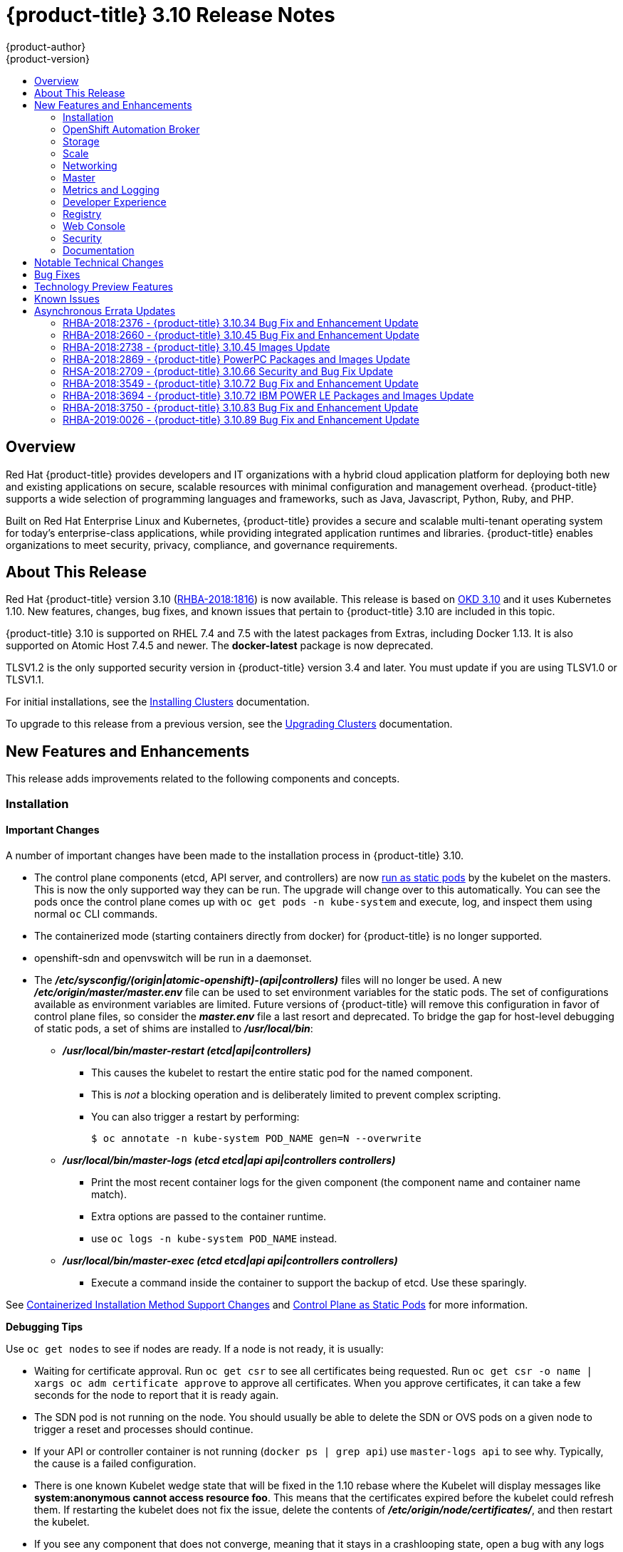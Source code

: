 [[release-notes-ocp-3-10-release-notes]]
= {product-title} 3.10 Release Notes
{product-author}
{product-version}
:data-uri:
:icons:
:experimental:
:toc: macro
:toc-title:
:prewrap!:

toc::[]

== Overview

Red Hat {product-title} provides developers and IT organizations with a hybrid
cloud application platform for deploying both new and existing applications on
secure, scalable resources with minimal configuration and management overhead.
{product-title} supports a wide selection of programming languages and
frameworks, such as Java, Javascript, Python, Ruby, and PHP.

Built on Red Hat Enterprise Linux and Kubernetes, {product-title} provides a
secure and scalable multi-tenant operating system for today’s enterprise-class
applications, while providing integrated application runtimes and libraries.
{product-title} enables organizations to meet security, privacy, compliance, and
governance requirements.

[[ocp-310-about-this-release]]
== About This Release

Red Hat {product-title} version 3.10
(link:https://access.redhat.com/errata/RHBA-2018:1816[RHBA-2018:1816]) is now
available. This release is based on
link:https://github.com/openshift/origin/releases/tag/v3.10.0-rc.0[OKD 3.10] and it uses Kubernetes 1.10. New features, changes, bug fixes, and
known issues that pertain to {product-title} 3.10 are included in this topic.

{product-title} 3.10 is supported on RHEL 7.4 and 7.5 with the latest packages
from Extras, including Docker 1.13. It is also supported on Atomic Host 7.4.5
and newer. The *docker-latest* package is now deprecated.

TLSV1.2 is the only supported security version in {product-title} version 3.4
and later. You must update if you are using TLSV1.0 or TLSV1.1.

For initial installations, see the
xref:../install/index.adoc#install-planning[Installing Clusters] documentation.

To upgrade to this release from a previous version, see the
xref:../upgrading/index.adoc#install-config-upgrading-index[Upgrading Clusters]
documentation.

[[ocp-310-new-features-and-enhancements]]
== New Features and Enhancements

This release adds improvements related to the following components and concepts.

[[ocp-310-installation]]
=== Installation

[[ocp-310-important-installation-changes]]
==== Important Changes

A number of important changes have been made to the installation process in
{product-title} 3.10.

* The control plane components (etcd, API server, and controllers) are now
xref:ocp-310-system-services-now-hosted-on-pods[run as static pods] by the
kubelet on the masters. This is now the only supported way they can be run. The
upgrade will change over to this automatically. You can see the pods once the
control plane comes up with `oc get pods -n kube-system` and execute, log, and
inspect them using normal `oc` CLI commands.

* The containerized mode (starting containers directly from docker) for
{product-title} is no longer supported.

* openshift-sdn and openvswitch will be run in a daemonset.

* The *_/etc/sysconfig/(origin|atomic-openshift)-(api|controllers)_* files will no
longer be used. A new *_/etc/origin/master/master.env_* file can be used to set
environment variables for the static pods. The set of configurations available as
environment variables are limited. Future versions of
{product-title} will remove this configuration in favor of control plane files,
so consider the *_master.env_* file a last resort and deprecated. To bridge the
gap for host-level debugging of static pods, a set of shims are installed to
*_/usr/local/bin_*:
+
** *_/usr/local/bin/master-restart (etcd|api|controllers)_*
*** This causes the kubelet to restart the entire static pod for the named
component.
*** This is _not_ a blocking operation and is deliberately limited to prevent
complex scripting.
*** You can also trigger a restart by performing:
+
----
$ oc annotate -n kube-system POD_NAME gen=N --overwrite
----
+
** *_/usr/local/bin/master-logs (etcd etcd|api api|controllers controllers)_*
*** Print the most recent container logs for the given component (the component name
and container name match).
*** Extra options are passed to the container runtime.
*** use `oc logs -n kube-system POD_NAME` instead.
** *_/usr/local/bin/master-exec (etcd etcd|api api|controllers controllers)_*
*** Execute a command inside the container to support the backup of etcd. Use these sparingly.

See xref:ocp-310-containerized-installation-removed[Containerized Installation
Method Support Changes] and xref:ocp-310-control-plane-changes[Control Plane as Static
Pods] for more information.

*Debugging Tips*

Use `oc get nodes` to see if nodes are ready. If a node is not ready, it is
usually:

* Waiting for certificate approval. Run `oc get csr` to see all certificates being
requested. Run `oc get csr -o name | xargs oc adm certificate approve` to
approve all certificates.  When you approve certificates, it can take a few
seconds for the node to report that it is ready again.

* The SDN pod is not running on the node.  You should usually be able to delete the
SDN or OVS pods on a given node to trigger a reset and processes should
continue.

* If your API or controller container is not running (`docker ps | grep api`) use
`master-logs api` to see why. Typically, the cause is a failed configuration.

* There is one known Kubelet wedge state that will be fixed in the 1.10 rebase
where the Kubelet will display messages like *system:anonymous cannot access
resource foo*. This means that the certificates expired before the kubelet
could refresh them. If restarting the kubelet does not fix the issue, delete the
contents of *_/etc/origin/node/certificates/_*, and then restart the kubelet.

* If you see any component that does not converge, meaning that it stays in a
crashlooping state, open a bug with any logs from that pod. This is most
commonly an openshift-sdn / OVS issue where the networking in the container is
lost, but the kubelet or SDN does not realize it.

[discrete]
[[ocp-310-atomic-host-deprecated]]
===  Atomic Host Deprecation

Atomic Host is now deprecated. Atomic Host will continue to be supported in
{product-title} 3.11 and will be removed in {product-title} 4.0.

[[ocp-310-openshift-automation-broker]]
=== OpenShift Automation Broker

[[ocp-310-oab-uses-crds]]
==== The OpenShift Automation Broker Now Uses CRDs Instead of Local etcd

The OpenShift Automation Broker will now use custom resource definitions (CRDs)
instead of a local etcd instance.

There is now a migration path from etcd to CRD for `openshift-ansible`

[[ocp-310-mediawiki-apb-updated]]
==== mediawiki-abp Examples Updated

Examples of *mediawiki-apb* Ansible playbook bundles (APB) are updated to use
version 1.27.

[[ocp-310-storage]]
=== Storage

[[ocp-310-pv-provisioning-using-openstack-manilla]]
==== Persistent Volume (PV) Provisioning Using OpenStack Manila (Technology Preview)

Persistent volume (PV) provisioning using OpenStack Manila is currently in
xref:ocp-310-technology-preview[Technology Preview] and not for production
workloads.

{product-title} is capable of provisioning PVs using the
link:https://wiki.openstack.org/wiki/Manila[OpenStack Manila] shared file system
service.

See
xref:../install_config/persistent_storage/persistent_storage_manila.adoc#persistent_storage_manila[Persistent
Storage Using OpenStack Manila] for more information.

[[ocp-310-pv-resize]]
==== PV Resize (Technology Preview)

Persistent volume (PV) resize is currently in
xref:ocp-310-technology-preview[Technology Preview] and not for production
workloads.

You can expand persistent volume claims online from {product-title} for glusterFS.

. Create a storage class with `allowVolumeExpansion=true`.
. The PVC uses the storage class and submits a claim.
. The PVC specifies a new increased size.
. The underlying PV is resized.

See
xref:../dev_guide/expanding_persistent_volumes.adoc#expanding_persistent_volumes[Expanding
Persistent Volumes] for more information.

[[ocp-310-CSI]]
==== Container Storage Interface (Technology Preview)

Container Storage Interface (CSI) is currently in
xref:ocp-310-technology-preview[Technology Preview] and not for production
workloads.

CSI allows {product-title} to consume storage from storage backends that
implement the link:https://github.com/container-storage-interface/spec[CSI
interface] as
xref:../architecture/additional_concepts/storage.adoc#architecture-additional-concepts-storage[persistent
storage].

See
xref:../install_config/persistent_storage/persistent_storage_csi.adoc#install-config-persistent-storage-persistent-storage-csi[Persistent
Storage Using Container Storage Interface (CSI)] for more information.

[[ocp-310-local-ephemeral-storage]]
==== Protection of Local Ephemeral Storage (Technology Preview)

Protection of Local Ephemeral Storage is currently in
xref:ocp-310-technology-preview[Technology Preview] and not for production
workloads.

You can now control the use of the local ephemeral storage feature on your nodes
in order to prevent users from exhausting node local storage with their pods and
other pods that happen to be on the same node.

This feature is disabled by default. If enabled, the {product-title} cluster uses
ephemeral storage to store information that does not need to persist after the
cluster is destroyed.

See xref:../install_config/configuring_ephemeral.adoc#install-config-configuring-ephemeral-storage[Configuring Ephemeral Storage] for more information.

[[ocp-310-tenant-driven-storage-snapshotting]]
==== Tenant-driven Storage Snapshotting (Technology Preview)

Tenant-driven storage snapshotting is currently in
xref:ocp-310-technology-preview[Technology Preview] and not for production
workloads.

Tenants now have the ability to leverage the underlying storage technology
backing the persistent volume (PV) assigned to them to make a snapshot of their
application data. Tenants can also now restore a given snapshot from the past to
their current application.

An external provisioner is used to access the EBS, GCE pDisk, and HostPath. This
Technology Preview feature has tested EBS and HostPath. The tenant must stop the
pods and start them manually.

. The administrator runs an external provisioner for the cluster. These are images
from the Red Hat Container Catalog.

. The tenant made a PVC and owns a PV from one of the supported storage
solutions.The administrator must create a new `StorageClass` in the cluster with:
+
----
kind: StorageClass
apiVersion: storage.k8s.io/v1
metadata:
  name: snapshot-promoter
provisioner: volumesnapshot.external-storage.k8s.io/snapshot-promoter
----

. The tenant can create a snapshot of a PVC named `gce-pvc` and the resulting
snapshot will be called `snapshot-demo`.
+
----
$ oc create -f snapshot.yaml

apiVersion: volumesnapshot.external-storage.k8s.io/v1
kind: VolumeSnapshot
metadata:
  name: snapshot-demo
  namespace: myns
spec:
  persistentVolumeClaimName: gce-pvc
----

. Now, they can restore their pod to that snapshot.
+
----
$ oc create -f restore.yaml
apiVersion: v1
kind: PersistentVolumeClaim
metadata:
  name: snapshot-pv-provisioning-demo
  annotations:
    snapshot.alpha.kubernetes.io/snapshot: snapshot-demo
spec:
  storageClassName: snapshot-promoter
----

[[ocp-310-scale]]
=== Scale

[[ocp-310-scale-cluster-limits]]
==== Cluster Limits

Updated guidance around
xref:../scaling_performance/cluster_limits.adoc#scaling-performance-cluster-limits[Cluster
Limits] for {product-title} 3.10 is now available.

[[ocp-310-device-plugins]]
==== Device Plug-ins

Device Plug-ins are now moved out of Technology Preview and generally available
in {product-title} 3.10. {product-title} supports the device plug-in API, but the
device plug-in containers are supported by individual vendors.

Device plug-ins allow you to use a particular device type (GPU, InfiniBand,
or other similar computing resources that require vendor-specific initialization
and setup) in your {product-title} pod without needing to write custom code. The
device plug-in provides a consistent and portable solution to consume hardware
devices across clusters. The device plug-in provides support for these devices
through an extension mechanism, which makes these devices available to
containers, provides health checks of these devices, and securely shares them.

A device plug-in is a gRPC service running on the nodes (external to
`atomic-openshift-node.service`) that is responsible for managing specific
hardware resources.

See the  xref:../dev_guide/device_plugins.adoc#using-device-plugins[Developer
Guide] for further conceptual information about Device Plug-ins.

[[ocp-310-CPU-manager]]
==== CPU Manager

CPU Manager is now moved out of Technology Preview and generally available in
{product-title} 3.10.

CPU Manager manages groups of CPUs and constrains workloads to specific CPUs.

CPU Manager is useful for workloads that have some of these attributes:

* Require as much CPU time as possible.
* Are sensitive to processor cache misses.
* Are low-latency network applications.
* Coordinate with other processes and benefit from sharing a single processor
cache.

See
xref:../scaling_performance/using_cpu_manager.adoc#scaling-performance-using-cpu-manager[Using
CPU Manager] for more information.

[[ocp-310-device-manager]]
==== Device Manager

Device Manager is now moved out of Technology Preview and generally available in
{product-title} 3.10. {product-title} supports the device plug-in API, but the
device plug-in containers are supported by individual vendors.

Some users want to set resource limits for hardware devices within their pod
definition and have the scheduler find the node in the cluster with those
resources.  While at the same time, Kubernetes needed a way for hardware
vendors to advertise their resources to the kubelet without forcing them to
change core code within Kubernetes

The kubelet now houses a device manager that is extensible through plug-ins. You
load the driver support at the node level. Then, you or the vendor writes a
plug-in that listens for requests to stop/start/attach/assign the requested
hardware resources seen by the drivers. This plug-in is deployed to all the
nodes via a daemonSet.

See xref:../dev_guide/device_manager.adoc#using-device-manager[Using Device
Manager] for more information.

[[ocp-310-hugepages]]
==== Huge Pages

Huge pages are now moved out of Technology Preview and generally available in
{product-title} 3.10.

Memory is managed in blocks known as pages. On most systems, a page is 4Ki. 1Mi
of memory is equal to 256 pages; 1Gi of memory is 256,000 pages, and so on. CPUs
have a built-in memory management unit that manages a list of these pages in
hardware. The Translation Lookaside Buffer (TLB) is a small hardware cache of
virtual-to-physical page mappings. If the virtual address passed in a hardware
instruction can be found in the TLB, the mapping can be determined quickly. If
not, a TLB miss occurs, and the system falls back to slower, software-based
address translation, resulting in performance issues. Since the size of the
TLB is fixed, the only way to reduce the chance of a TLB miss is to increase the
page size.

A huge page is a memory page that is larger than 4Ki. On x86_64 architectures,
there are two common huge page sizes: 2Mi and 1Gi. Sizes vary on other
architectures. In order to use huge pages, code must be written so that
applications are aware of them. Transparent Huge Pages (THP) attempt to automate
the management of huge pages without application knowledge, but they have
limitations. In particular, they are limited to 2Mi page sizes. THP can lead to
performance degradation on nodes with high memory utilization or fragmentation
due to defragmenting efforts of THP, which can lock memory pages. For this
reason, some applications may be designed to use or recommend usage of
pre-allocated huge pages instead of THP.

In {product-title}, applications in a pod can allocate and consume pre-allocated
huge pages.

See xref:../scaling_performance/managing_hugepages.adoc#scaling-performance-managing-huge-pages[Managing
Huge Pages] for more information.

[[ocp-310-networking]]
=== Networking

[[ocp-310-route-annotation-limits-concurrent-connections]]
==== Route Annotation Limits Concurrent Connections

The route annotation `haproxy.router.openshift.io/pod-concurrent-connections`
limits concurrent connections.

See
xref:../architecture/networking/routes.adoc#route-specific-annotations[Route-specific
Annotations] for more information.

[[ocp-310-support-for-kubernetes-ingress-objects]]
==== Support for Kubernetes Ingress Objects

The Kubernetes ingress object is a configuration object determining how inbound
connections reach internal services. {product-title} has support for these
objects, starting in {product-title} 3.10, using a ingress controller
configuration file.

See
xref:../architecture/networking/routes.adoc#architecture-routes-support-for-ingress[Support
for Kubernetes ingress objects] for more information.

[[ocp-310-IP-failover-management-limited-to-254-groups]]
==== IP failover Management Limited to 254 Groups of VIP Addresses

IP failover management is limited to 254 groups of VIP addresses. By default,
{product-title} assigns one IP address to each group. You can use the
`virtual-ip-groups` option to change this so multiple IP addresses are in each
group and define the number of VIP groups available for each VRRP instance when
configuring IP failover.

See
xref:../admin_guide/high_availability.adoc#admin-guide-high-availability-configuring-more-than-254[High
Availability] for more information.

[[ocp-310-allow-dns-names-for-egress-routers]]
==== Allow DNS Names for Egress Routers

You can now set the egress router to refer to an external service, with a
potentially unstable IP address, by its host name.

See xref:../admin_guide/managing_networking.adoc#admin-guide-deploying-an-egress-dns-proxy-pod[Deploying an Egress Router DNS Proxy Pod]
for more information.

[[ocp-310-expand-servicenetwork]]
==== Expanding the serviceNetwork

You can now grow the service network address range in a multi-node environment
to a larger address space. This does not cover migration to a different range,
just the increase of an existing range.

See xref:../install_config/configuring_sdn.adoc#expanding-the-service-network[Expanding the Service Network]
for more information.

[[ocp-310-kuryr]]
==== Improved {product-title} and Red Hat OpenStack Integration with Kuryr (Technology Preview)

This feature  is currently in xref:ocp-310-technology-preview[Technology
Preview] and is not for production workloads.

See xref:../admin_guide/kuryr.adoc#admin-guide-kuryr[Kuryr SDN Administration]
and
xref:../install_config/configuring_kuryrsdn.adoc#install-config-configuring-kuryr-sdn[Configuring
Kuryr SDN] for best practices in {product-title} and Red Hat OpenStack
integration.

[[ocp-310-master]]
=== Master

[[ocp-310-the-descheduler]]
==== The Descheduler (Technology Preview)

The Descheduler is currently in xref:ocp-310-technology-preview[Technology
Preview] and is not for production workloads.

The descheduler moves pods from less desirable nodes to new nodes. Pods can be
moved for various reasons, such as:

* Some nodes are under- or over-utilized.
* The original scheduling decision does not hold true any more, as taints or
labels are added to or removed from nodes, pod/node affinity requirements are
not satisfied any more.
* Some nodes failed and their pods moved to other nodes.
* New nodes are added to clusters.

See
xref:../admin_guide/scheduling/descheduler.adoc#admin-guide-descheduler[Descheduling]
for more information.

[[ocp-310-node-problem-detector]]
==== Node Problem Detector (Technology Preview)

The Node Problem Detector is currently in xref:ocp-310-technology-preview[Technology
Preview] and is not for production workloads.

The Node Problem Detector monitors the health of your nodes by finding certain
problems and reporting these problems to the API server, where external
controllers could take action. The Node Problem Detector is a daemon that runs
on each node as a daemonSet.  The daemon tries to make the cluster aware of node
level faults that should make the node not schedulable. When you start the Node
Problem Detector, you tell it a port over which it should broadcast the issues
it finds. The detector allows you to load sub-daemons to do the data collection.
There are three as of today.  Issues found by the problem daemon can be
classified as `NodeCondition`.

Problem daemons:

* Kernel Monitor: Monitors kernel log via journald and reports problems according
to regex patterns.
* AbrtAdaptor: Monitors the node for kernel problems and application crashes from
journald.
* CustomerPluginMonitor: Allows you to test for any condition and exit on a `0` or
`1` should your condition not be met.

See
xref:../admin_guide/node_problem_detector.adoc#admin-guide-node-problem-detector[Node
Problem Detector] for more information.

[[ocp-310-system-services-now-hosted-on-pods]]
==== System Services Now Hosted on Pods
Each of the system services, API, controllers, and etcd, used to run as system
services on the master. These services now run on static pods in the cluster. As
a result, there are new commands to restart these services: `master-restart
api`, `master-restart controllers`, and `master-restart etcd`. To view log
information on these services, use `master-logs api api`, `master-logs
controllers controllers`, and `master-logs etcd etcd`.

See xref:ocp-310-important-installation-changes[Important Changes] for more information.

[[ocp-310-new-node-configuration-process]]
==== New Node Configuration Process
You can modify existing nodes through a configuration map rather than the
*_node-config.yaml_*. The installation creates three node configuration groups:
*node-config-master*, *node-config-infra*, and *node-config-compute* and creates
a configuration map for each group.  A sync pod watches for changes to these
configuration maps. When a change is detected, the sync pod updates the
*_node-config.yaml_* file on all of the nodes.

[[ocp-310-group-pruning]]
==== LDAP Group Pruning
To prune groups records from an external provider, administrators can
run the following command:

----
$ oc adm prune groups --sync-config=path/to/sync/config [<options>]
----

See xref:../admin_guide/pruning_resources.adoc#pruning-groups[Pruning groups] for more information.


[[ocp-310-podman]]
==== Podman (Technology Preview)

Podman is currently in xref:ocp-310-technology-preview[Technology Preview] and
is not for production workloads.

Podman is a daemon-less CLI/API for running, managing, and debugging OCI containers and pods. It:

* Is fast and lightweight.
* Leverages runC.
* Provides a syntax for working with containers.
* Has remote management API via Varlink.
* Provides systemd integration and advanced namespace isolation.

For more information, see link:https://blog.openshift.com/crictl-vs-podman/[Crictl Vs Podman].

[[ocp-310-metrics-and-logging]]
=== Metrics and Logging

[[ocp-310-prometheus]]
==== Prometheus (Technology Preview)

Prometheus remains in xref:ocp-310-technology-preview[Technology Preview] and is
not for production workloads. Prometheus, AlertManager, and AlertBuffer versions
are now updated and node-exporter is now included:

* prometheus 2.2.1
* Alertmanager 0.14.0
* AlertBuffer 0.2
* node_exporter 0.15.2

You can deploy Prometheus on an {product-title} cluster, collect Kubernetes and
infrastructure metrics, and get alerts. You can see and query metrics and alerts
on the Prometheus web dashboard. Alternatively, you can bring your own Grafana
and hook it up to Prometheus.

See xref:../install_config/cluster_metrics.adoc#openshift-prometheus[Prometheus
on OpenShift] for more information.

[[ocp-310-syslog-output-plugin-for-fluentd]]
==== syslog Output Plug-in for fluentd (Technology Preview)

syslog Output Plug-in for fluentd is a feature currently in
xref:ocp-310-technology-preview[Technology Preview] and not for production
workloads.

You can send system and container logs from {product-title} nodes to external
endpoints using the syslog protocol. The fluentd syslog output plug-in supports
this.

[IMPORTANT]
====
Logs sent via syslog are not encrypted and, therefore, insecure.
====

See
xref:../install_config/aggregate_logging.adoc#sending-logs-to-external-rsyslog[Sending
Logs to an External Syslog Server] for more information.

[[ocp-310-developer-experience]]
=== Developer Experience

[[ocp-310-service-catalog-CLI]]
==== Service Catalog command-line interface (CLI)

The Service Catalog command-line interface (CLI) allows you to provision and
bind services from the command line. You can use a full set of commands to list,
describe, provision, deprovision, bind, and unbind.

The Service Catalog CLI utility called `svcat` is available for easier
interaction with Service Catalog resources. `svcat` communicates with the
Service Catalog API by using the aggregated API endpoint on an OpenShift
cluster.

See
xref:../architecture/service_catalog/service_catalog_cli.adoc#architecture-additional-concepts-service-catalog-cli[Service
catalog command-line interface (CLI)] for more information.

[[ocp-310-new-ignore-volume-az-configuration-option]]
==== New ignore-volume-az Configuration Option

A new configuration option, `ignore-volume-az`, is now available  in the
*_cloud.conf_* file for Red Hat OpenStack. This is added to let {product-title}
not create labels with zones for persistent volumes. OpenStack Cinder and
OpenStack Nova can have different topology zones. {product-title} works
exclusively with Nova zones, ignoring Cinder topology. Therefore, it makes no
sense to set the label with a Cinder zone name into PVs, in case it is different
than Nova zones. A pod that uses such a PV would be unschedulable by
{product-title}. Cluster administrators can now turn off labeling of Cinder PVs
and make their pods schedulable.
(link:https://bugzilla.redhat.com/show_bug.cgi?id=1500776[*BZ#1500776*])

[[ocp-310-cli-plug-ins]]
==== CLI Plug-ins (Technology Preview)

CLI plug-ins are currently in xref:ocp-310-technology-preview[Technology Preview]
and not for production workloads.

Usually called _plug-ins_ or _binary extensions_, this feature allows you to
extend the default set of `oc` commands available and, therefore, allows you to
perform new tasks.

See xref:../cli_reference/extend_cli.adoc#cli-reference-extend-cli[Extending the
CLI] for information on how to install and write extensions for the CLI.

[[ocp-310-jenkins-updates]]
==== Jenkins Updates

There is now synchronized removal of build jobs, which allows for the cleanup of old, stale jobs.

Jenkins is now updated to 2.107.3-1.1 and Jenkins build agent (slave) images are now updated:

* Node.js 8
* Maven 3.5

The following images are deprecated in {product-title} 3.10:
----
jenkins-slave-maven-*
jenkins-slave-nodejs-*
----

The images still exist in the interim so you can migrate your applications
to the newer images:
----
jenkins-agent-maven-*
jenkins-agent-nodejs-*
----

For more information, see xref:../using_images/other_images/jenkins_slaves.adoc#using-images-other-images-jenkins-slaves[Jenkins Agents].

[[ocp-310-registry]]
=== Registry

[[ocp-310-expose-registry-metrics]]
==== Expose Registry Metrics with OpenShift Authentication

The {product-title} 3.10 registry metrics endpoint is now protected by built-in
{product-title} authentication. You can use a ClusterRole to access registry metrics.

See xref:../install_config/registry/accessing_registry.adoc#accessing-registry-metrics[Accessing Registry Metrics]
for more information.

[[ocp-310-web-console]]
=== Web Console

[[ocp-310-web-console-improved-catalog-search]]
==== Improved Service Catalog Search

There is now an improved search algorithm for the service catalog UI. Weighting
is based on where the match is found and factors include the title, description,
and tagging.

[[ocp-310-web-console-improved-way-to-show-and-choose-routes]]
==== Improved Way to Show and Choose Routes for Applications

There is now an improved way to show and choose routes for an application. There
is now indication that there are multiple routes available. Annotate the route
that you would like to be primary:

----
console.alpha.openshift.io/overview-app-route: ‘true’
----

[[ocp-310-web-console-create-generic-secrets]]
==== Create Generic secrets

You can create generic secrets in the web console (secrets with any key / value
pairs). You can already create secrets, but now you can create opaque secrets.
This behaves like creating ConfigMaps.

[[ocp-310-web-console-miscellaneous-changes]]
==== Miscellaneous Changes
* The *_xterm.js_* dependency for pod terminal was updated with greatly improved performance.
* You can now create image pull secrets directly from the deploy image dialog.

[[ocp-310-security]]
=== Security

[[ocp-310-security-specify-whitelist-cipher-suite-for-etcd]]
==== Specify TLS Cipher Suite for etcd

You can set TLS cipher suites for use with etcd in order to meet security
policies.

For more information, see xref:../install_config/master_node_configuration.adoc#master-config-tls-cipher[Specifying TLS ciphers for etcd]

[[ocp-310-control-sharing-pid-namespace-between-containers]]
==== Control Sharing the PID Namespace Between Containers (Technology Preview)

Control Sharing the PID Namespace Between Containers is currently in
xref:ocp-310-technology-preview[Technology Preview] and not for production
workloads.

Use this feature to configure cooperating containers in a pod, such as a log
handler sidecar container, or to troubleshoot container images that do not
include debugging utilities like a shell.

* The feature gate `PodShareProcessNamespace` is set to `false` by default.
* Set `feature-gates=PodShareProcessNamespace=true` in  the API server,
controllers, and kubelet.
* Restart the API server, controller, and node service.
* Create a pod with the specification of `shareProcessNamespace: true`.
* Run `oc create -f <pod spec file>`.

*Caveats*

When the PID namespace is shared between containers:

* Sidecar containers are not isolated.
* Environment variables are now visible to all other processes.
* Any *kill all* semantics used within the process are now broken.
* Any `exec` processes from other containers will now show up.

See
xref:../dev_guide/expanding_persistent_volumes.adoc#expanding_persistent_volumes[Expanding
Persistent Volumes] for more information.

[[ocp-310-router-service-account-access-secrets]]
==== Router Service Account No Longer Needs Access to Secrets

The router service account no longer needs permission to read all secrets. This
improves security. Previously, if the router was compromised it could read all
of the most sensitive data in the cluster.

Now, when you create an ingress object, a corresponding route object is created.
If an ingress object is modified, a changed secret should take effect soon
after. If an ingress object is deleted, a route that was created for it will be
deleted.

[[ocp-310-documentation]]
=== Documentation

[[ocp-310-quick-installation-removed]]
==== Removed Quick Installation

In {product-title} 3.10, the Quick Installation method and the corresponding
documentation is now removed.

[[ocp-310-manual-upgrade-removed]]
==== Removed Manual Upgrade

In {product-title} 3.10, the Manual Upgrade method and the corresponding
documentation is now removed.

[[ocp-310-install-config-docs-separated]]
==== Installation and Configuration Guidance Now Separated

The Installation and Configuration Guide is now separated into Installing
Clusters and Configuring Clusters for increased readability.

[[ocp-310-notable-technical-changes]]
== Notable Technical Changes

{product-title} 3.10 introduces the following notable technical changes.

[discrete]
[[ocp-310-major-changes-to-cluster-architecture]]
=== Major Changes to Cluster Architecture

{product-title} 3.10 introduces major architecture changes in how control
plane and node components are deployed, affecting new installations and upgrades
from {product-title} 3.9.

The following sections highlight the most significant changes, with more detail
provided in the xref:../architecture/infrastructure_components/kubernetes_infrastructure.adoc#architecture-infrastructure-components-kubernetes-infrastructure[Architecture Guide].

[discrete]
[[ocp-310-control-plane-changes]]
==== Control Plane as Static Pods

While previously run as *systemd* services or system containers, the control plane
components (apiserver, controllers, and etcd when co-located with a master) are
now run as static pods by the kubelet on master hosts. The node components
*openshift-sdn* and *openvswitch* are also now run using a DaemonSet instead of a
*systemd* service.

.Control plane host architecture changes
image::ocp310-archupgrade.png["Control plane host architecture changes"]

This is now the only supported way they can be run; system containers are no
longer supported, (sans the kublet) with the exception of the node service RHEL
Atomic Host. The upgrade will change over to the new architecture automatically.
Control plane components continue to read configurations from the
*_/etc/origin/master/_* and *_/etc/etcd/_* directories.

You can see the pods after the control plane starts using `oc get pods -n kube-system`,
and `exec`, `log`, and `inspect` them using normal `oc` CLI commands.

[discrete]
===== Why?

Static pods are managed directly by the kubelet daemon on a specific node,
without the API server having to observe it. With this simplified architecture,
master and node static pods do not have an associated replication controller,
and the kubelet daemon itself watches and restarts them if they crash. Static
pods are always bound to one kubelet daemon and always run on the same node with
it.

[discrete]
[[ocp-310-nodes-bootstrapped]]
==== Nodes Bootstrapped from the Master

Nodes are now bootstrapped from the master by default, which means nodes will
pull their pre-defined configuration, client and server certificates from the
master. The 3.10 upgrade will automatically transform your nodes to use this new
mode.

.Node bootstrapping workflow overview
image::node_bootstrapping.png["Node bootstrapping workflow overview"]

[discrete]
===== Why?

The goal for bootstrapping is to allow faster node start-up by reducing the
differences between nodes, as well as centralizing more configuration and
letting the cluster converge on the desired state. This enables certificate
rotation and centralized certificate management by default (use `oc get csr` to see
pending certificates).

[discrete]
[[ocp-310-containerized-installation-removed]]
==== Containerized Installation Method Support Changes

Documentation for previous versions of {product-title} referred to the
"containerized installation method", where {product-title} components ran as
standard container images. Starting in {product-title} 3.10, support for
containerized components has changed.

The {product-title} 3.10 upgrade:

* Migrates RHEL Server hosts to the RPM-based installation method for the kubelet
* Migrates the container runtime and RHEL Atomic Hosts to the system
container-based installation method for the kubelet only (because the container
runtime is part of RHEL Atomic Host)

If you upgrade from {product-title} 3.9 to 3.10 and standalone etcd was run as
containerized on RHEL, then the installation will remain containerized after the
upgrade.

These containerized installation methods are now the only supported methods for
their respective RHEL variants, and the former method (where {product-title}
components run as standard container images) has been removed and is no longer
supported starting in 3.10.

[discrete]
===== Why?

This reduces the number of installation and upgrade paths, and aligns better
with features to be introduced in future releases.

[discrete]
[[ocp-310-configuration-files]]
==== Configuration Files

To
xref:../upgrading/automated_upgrades.adoc#upgrades-defining-node-group-and-host-mappings[upgrade]
from {product-title} 3.9 to 3.10, you must first create a configuration file
that maps your previous master and node configurations to the new ConfigMap
usage, and supply the mapping when initiating your cluster upgrade. This ensures
that the upgrade does not begin without this critical information, and that you
are not left at the end of the upgrade with hosts using the previous style
deployment.

In addition, the *_/etc/sysconfig/(origin|atomic-openshift)-(api|controllers)_*
files will no longer be used. A new *_/etc/origin/master/master.env_* file can
be used to set environment variables for the static pods. The set of
configuration available as environment variables is limited (proxy and log
levels). Future versions of {product-title} will remove this configuration in
favor of control plane files, so consider the *_master.env_* file a last resort
and deprecated.

[discrete]
[[ocp-310-updates-to-static-pod-images]]
=== Updates to Static Pod Images

The following images are removed:

----
openshift3/ose-*
openshift3/container-engine-*
openshift3/node-*
openshift3/openvswitch-*
----

These images are replaced with:

----
openshift3/ose-node-*
openshift3/ose-control-plane-*
----

The image `openshift3/metrics-schema-installer-container` is also added.

The image `openshift3/ose-sti-builder` is now replaced by
`openshift3/ose-docker-builder`, which already existed.

See
xref:../install/disconnected_install.adoc#disconnected-syncing-images[Syncing
Images] for more information.

[discrete]
[[ocp-310-pod-flag-removed]]
=== Pod Flag Removed for oc port-forward

The deprecated `-p <POD>` flag for `oc port-forward` is removed. Use `oc port-forward pod/<POD>` instead.

[discrete]
[[ocp-310-specify-api-group-and-version-without-api-prefix]]
=== Specify the API Group and Version without the API prefix

When enabling or disabling API groups with the `--runtime-config` flag in
`kubernetesMasterConfig.apiServerArguments`, specify `<group>/<version>` without
the API prefix. In future releases, the API prefix will be disallowed. For
example:

----
kubernetesMasterConfig:
  apiServerArguments:
    runtime-config:
    - apps.k8s.io/v1beta1=false
    - apps.k8s.io/v1beta2=false
...
----

[discrete]
[[ocp-310-o-name-includes-api-group]]
=== Output of -o name Now Includes API Group

The output format of `-o name` now includes the API group and singular kind. For
example:

----
$ oc get imagestream/my-image-stream -o name
imagestream.image.openshift.io/my-image-stream
----

[discrete]
[[ocp-310-deprecated-web-console-suport-for-IE-11]]
===  Deprecated Web Console Support for Internet Explorer 11

Web console support for Internet Explorer (IE) 11 is now deprecated. This will
be removed in a future version of {product-title}. Microsoft Edge is still a
supported browser.

[discrete]
[[ocp-310-local-provosioner-configuration-changes]]
=== Local Provisioner Configuration Changes

Adding a new device is semi-automatic. The provisioner periodically checks for
new mounts in the configured directories. The administrator needs to create a
new subdirectory there, mount a device there, and allow the pods to use the
device by applying the SELinux label.

See
xref:../install_config/configuring_local.adoc#install-config-configuring-local[Configuring
for Local Volume] for more information.

[discrete]
[[ocp-310-openstack-configuration-updates]]
=== OpenStack Configuration Updates

When configuring the Red Hat OpenStack cloud provider, the node's host name must
match the instance name in OpenStack to ensure that the registered name conforms
to DNS-1123 specification.

[discrete]
[[ocp-310-deprecated-openshift-namespace-flag-removed]]
=== Deprecated openshift-namespace Flag Now Removed

The deprecated `openshift-namespace` flag is now removed from the `oc adm
create-bootstrap-policy-file` command.

[discrete]
[[ocp-310-deprecated-openshift_set_node_ip-and-openshift_ip]]
=== Use of openshift_set_node_ip and openshift_ip Are No Longer Supported

In {product-title} 3.10, the use of `openshift_set_node_ip` and `openshift_ip`
are no longer supported.

[discrete]
[[ocp-310-you-can-no-longer-configure-dnsip]]
=== You Can No Longer Configure dnsIP

It is no longer possible to configure the `dnsIP` value of the node, which could
previously be set via `openshift_dns_ip`.

[discrete]
[[ocp-310-deprecated-openshift_hostname]]
=== Removed openshift_hostname Variable

The `openshift_hostname` variable is now removed.

[discrete]
[[ocp-310-openshift_docker_additional_registries-discouraged]]
=== Use of openshift_docker_additional_registries Discouraged

Do not use or rely on `openshift_docker_additional_registries`.

[discrete]
[[ocp-310-openshift-infra-for-system-components]]
=== openshift-infra Reserved for System Components
The `openshift-infra` namespace is reserved for system components. It does not
run {product-title} admission plug-ins for Kubernetes resources. SCC admission will not
run for pods in the `openshift-infra` namespace. This can cause pods to fail,
especially if they make use of persistent volume claims and rely on SCC-assigned
`uid`/`fsGroup`/`supplementalGroup`/`seLinux` settings.

[discrete]
[[ocp-310-oc-edit-respects-kube-editor]]
=== oc edit Respects Kube_EDITOR
The `oc edit` command now respects `KUBE_EDITOR`. `OC_EDITOR` support will be
removed in a future release, so it is recommended that you switch to
`KUBE_EDITOR`.

[discrete]
[[ocp-310-batch-v2alpha1-api-no-longer-served-by-default]]
=== batch/v2alpha1 API Version No Longer Served by Default

The `batch/v2alpha1` API version is no longer served by default. If required, it
can be re-enabled in the *_master-config.yaml_* file with this configuration:

----
kubernetesMasterConfig:
  apiServerArguments:
    ...
    runtime-config:
    - apis/batch/v2alpha1=true
----

[discrete]
[[ocp-310-new-openshift_additional_ca-option]]
=== New openshift_additional_ca Option

There is a new option in the OpenShift Ansible installer,
`openshift_additional_ca`, which points to a file containing the load balancer
CA certificate. If the cluster is using a load balancer which requires a
difference CA than the one generated by the installer for the the master node,
then the user will need to add this additional CA certificate to the
*_/etc/origin/master/ca-bundle.crt_* file. This will make it available to pods
in the cluster.

[discrete]
[[ocp-310-namespace-scoped-requests]]
=== Namespace-scoped Requests

`subjectaccessreviews.authorization.openshift.io` and
`resourceaccessreviews.authorization.openshift.io` will be cluster-scoped only
in a future release. Use `localsubjectaccessreviews.authorization.openshift.io`
and `localresourceaccessreviews.authorization.openshift.io` if you need
namespace-scoped requests.

[discrete]
[[ocp-310-default-image-streams-use-pullthrough]]
=== Default Image Streams Now Use Pullthrough

The default image streams now use pullthrough. This means that the internal
registry will pull these images on behalf of the user. If you modify the
upstream location of the images in the image stream, the registry will pull from
that location. This means the registry must be able to trust the upstream
location. If your upstream location uses a certificate that is not part of the
standard system trust store, pulls will fail. You will need to mount the
appropriate trust store into the docker-registry pod to provide appropriate
certificates in this case, in the *_/etc/tls_* directory path.

The image import process now runs inside a pod (the apiserver pod). Image import
needs to trust registries it is importing from. If the source registry uses a
certicate that is not signed by a CA that is in the standard system store, you
will need to provide appropriate trust store information to the apiserver pod.
This can be done by mounting content into to the pod's *_/etc/tls_* directory.

[discrete]
[[ocp-310-use-local-flag]]
=== Use a Local Flag to Avoid Contacting the Server

In a future release, when invoking `oc` commands against a local file, you must use a
`--local` flag when you do not want the client to contact the server.

[discrete]
[[ocp-310-deprecated-gitlab-versions]]
=== Deprecated GitLab Versions
The use of self-hosted versions of GitLab with a version less than v11.1.0 is
now deprecated. Users of self hosted versions should upgrade their GitLab
installation as soon as possible. No action is required if the hosted version at
gitlab.com is used, as that environment is always running the latest version.

[discrete]
[[ocp-310-flexvolume-updates]]
=== Flexvolume Plug-in Updates

When using flexvolume for performing `attach`/`detach`, the flex binary must not
have external dependencies and should be self contained. Flexvolume plug-in path
on atomic hosts has been changed to *_/etc/origin/kubelet-plugins_*, which applies to
both master and compute nodes.

[discrete]
[[ocp-310-deprecated-oc-rollout-latest]]

=== Deprecated oc rollout latest ... --output=revision
In {product-title} 3.10, `oc rollout latest ... --output=revision` is
deprecated. Use `oc rollout latest ... --output
jsonpath={.status.latestVersion}` or `oc rollout latest ... --output
go-template={{.status.latestVersion}` instead.

[discrete]
[[ocp-310-CNS-is-now-RHOCS]]

=== CNS Is Now Red Hat OpenShift Container Storage (RHOCS)

Container Native Storage (CNS) is now called Red Hat OpenShift Container Storage
(RHOCS). Previously, there was confusion between CNS and CRS terminology.

[discrete]
[[ocp-310-builder-image-replaced]]
=== Builder Image Replaced

In {product-title} 3.10, the *Atomic OpenShift Docker Builder*,
`registry.access.redhat.com/openshift3/ose-docker-builder`, replaced the
*Atomic OpenShift S2I Builder*, `registry.access.redhat.com/openshift3/ose-sti-builder`.

Previously, the *Atomic OpenShift Docker Builder* was responsible for executing
container image builds. It now executes source-to-image (s2i) image builds as well.

[[ocp-310-bug-fixes]]
== Bug Fixes

This release fixes bugs for the following components:

*Builds*

* Some build container environment variables were modified when redacted in the
container log. As a result, URL proxy settings (such as HTTP/S proxies) were
modified, breaking these settings. A copy of these environment variables are
made prior to redaction in the logs.
(link:https://bugzilla.redhat.com/show_bug.cgi?id=1571349[*BZ#11571349*])

* Streaming of build logs failed due to a server-side timeout waiting for the
build pod to start. Therefore,  `oc start-build` could hang if the `--wait` and
`--follow` flags were set. With this bug fix:
+
** Server-side timeout for a build pod to start was increased from 10 to 30 seconds.
** If  the `--follow` flag is specified and the log streaming fails, return an error message to the user.
** If `--follow` and `--wait` is specified, retry log streaming.
+
As a result:
+
** Log stream failures due to build pod wait timeouts are less likely to occur.
** If `--follow` fails, the user is presented with the message *Failed to stream the build logs - to view the logs, run oc logs build/<build-name>*.
** If `--follow` and `--wait` flags are set, `oc start-build` will retry fetching the build logs until successful.
+
(link:https://bugzilla.redhat.com/show_bug.cgi?id=1575990[*BZ#1575990*])

* The build watch maintained by the *openshift jenkins sync* plug-in would no
longer function, even while watchers on other API object types still functioned.
The finding of a build would then fall upon the background build list thread,
which by default runs at 5-minute intervals. This bug fix adds better logging
around unexpected closure of the *openshift jenkins sync* plug-in watches, adds
reconnect when those closures occur, and adds the ability for customers to
configure the relist interval. Now,  customers do not have to wait up to 5
minutes for the pipeline strategy builds to start.
(link:https://bugzilla.redhat.com/show_bug.cgi?id=1554902[*BZ#1554902*])

* The build controller was susceptible to incorrectly failing builds when time was
not synchronized accurately between multiple masters. The controller logic is
now improved to not depend on time synchronization.
(link:https://bugzilla.redhat.com/show_bug.cgi?id=1547551[*BZ#1547551*])

* The webhook payload can contain an empty commit array, which results in an array
indexing error when processed by the APIserver. As a result, the API server
crashes. Check for an empty array before attempting to index into it. With this
bug fix, empty commit payloads are handled without crashing the API server.
(link:https://bugzilla.redhat.com/show_bug.cgi?id=1585663[*BZ#1585663*])

*Containers*

* An invalid SELinux context for the Docker engine prevented `docker exec` to
work. With this bug fix, the issue is resolved.
(link:https://bugzilla.redhat.com/show_bug.cgi?id=1517212[*BZ#1517212*])

*Image*

* Jenkins would fail to parse certificates with the *Bag Attributes* preceding the
`BEGIN CERTIFICATE` line and fail to start since the *openshift jenkins* image
adds such a certificate to the Kubernetes cloud configuration. With this bug
fix,  remove the  *Bag Attributes* preceding the `BEGIN CERTIFICATE` line in the
certificates mounted into the pod; generally validate the certificate for proper
format. Jenkins can now start when such certificates are introduced.
(link:https://bugzilla.redhat.com/show_bug.cgi?id=1548619[*BZ#1548619*])

* A new value in the `Reference` field was not considered as a change. Therefore,
the status field was not  updated. This bug fix updates detection of changes.
You can now set `Reference: true` and get any image reference in an image stream
tag. (link:https://bugzilla.redhat.com/show_bug.cgi?id=1555149[*BZ#1555149*])

* Additional certificate name constraints prevented valid certificates from being
processed, resulting in  an error of "tls: failed to parse certificate from
server: x509: unhandled critical extension". As a result, valid certificates
were unusable. By moving to newer golang libraries that fixed the constraint.
certificates that previously failed can now be used.
(link:https://bugzilla.redhat.com/show_bug.cgi?id=1518583[*BZ#1518583*])

* Previously, PhantomJS would not install on `jenkins-slave-base-rhel7` image.
this was because PhantomJS is packaged as `tar.bz2` archive and
`jenkins-slave-base-rhel7` did not contain the bzip2 binary. The {product-title}
version 3.10, includes newer Jenkins image with bzip2 binary.
(link:https://bugzilla.redhat.com/show_bug.cgi?id=1544693[*BZ#1544693*])


*Installer*

* Due to a compatibility issue in earlier versions, the `networkPluginName` entry
was listed twice in the `node-config.yaml`. The duplicate entry is no longer
needed and has been removed.
(link:https://bugzilla.redhat.com/show_bug.cgi?id=1567970[*BZ#1567970*])

* Due to a change in the installer, if using images from a registry other than the
default, you need to configure the registry using the `oreg_url` parameter in
the *_/etc/ansible/hosts_* file for all components and images. Previously, you
needed to configure the `oreg_url`, `openshift_docker_additional_registries`,
and `openshift_docker_insecure_registries`  parameters.
(link:https://bugzilla.redhat.com/show_bug.cgi?id=1516534[*BZ#1516534*])

* Environments where the Azure cloud provider is enabled now provision a default
storage class for use with Azure storage.
(link:https://bugzilla.redhat.com/show_bug.cgi?id=1537479[*BZ#1537479*])

* You can now uninstall the Service Catalog using the Ansible Playbook if the
*openshift-ansible-serivce-broker* project is not present. Previously, the
uninstall playbook would fail if the project is not present.
(link:https://bugzilla.redhat.com/show_bug.cgi?id=1561485[*BZ#1561485*])

* Because NFS storage cannot provide the file system capabilities required by
OpenShift registry, logging, and metrics components, a check has been added to
the installer that will not allow NFS storage for these components. To use NFS
storage for these components, you must opt-in by setting the cluster variable
`openshift_enable_unsupported_configurations` to `true`, otherwise the procedure
will fail. The use of NFS storage for registry, metrics, and logging components
is only supported for proof of concept environments and not for production
environments.
(link:https://bugzilla.redhat.com/show_bug.cgi?id=1416639[*BZ#1416639*])

* Ansible playbooks were taking too long to execute and could result in
certificate errors from hosts that are not relevant to the task being performed.
The playbooks have been modified to check only relevant hosts.
(link:https://bugzilla.redhat.com/show_bug.cgi?id=1516526[*BZ#1516526*])

* Ansible installer playbooks were creating persistent volumes before creating
storage classes causing the playbooks to be run twice. The playbooks were
changed to create the storage classes before any persistent volumes.
(link:https://bugzilla.redhat.com/show_bug.cgi?id=1564170[*BZ#1564170*])

* Because the way the OpenShift prefix and version were set for the console, the
version reported by the console was different than the version displayed by
other components. Control plane upgrade now ensures that the console version
matches the version of other control plane components.
(link:https://bugzilla.redhat.com/show_bug.cgi?id=1540427[*BZ#1540427*])

* Because of the Ansible installation playbooks, you needed to manually configure
 storage classes after installation in order to create PVCs. You can now
 configure storage classes at installation time by setting the following
 parameters in your inventory file:
+
----
openshift_storageclass_name=test-1
openshift_storageclass_provisioner=rbd
openshift_storageclass_parameters={'fstype': 'ext4', 'iopsPerGB': '10', 'foo': 'bar'}
----
+
(link:https://bugzilla.redhat.com/show_bug.cgi?id=1471718[*BZ#1471718*])

* The certificate expiration playbook, *_easy-mode.yaml_*, was not checking all
certificate files for expiration information. As a result, expired files were
not being discovered, which could result in errors. The Ansible playbook has
been updated.
(link:https://bugzilla.redhat.com/show_bug.cgi?id=1520971[*BZ#1520971*])

* Previously, dnsmasq was configured to listen on a specific IP address in an
effort to avoid binding to `127.0.0.1:53`, which is where the node service runs
its DNS service. This update configures dnsmasq to bind to all interfaces except
the loopback, which ensures that dnsmasq works properly on hosts with multiple
interfaces.
(link:https://bugzilla.redhat.com/show_bug.cgi?id=1481366[*BZ#1481366*])

* In rare cases, the router or registry `registryurl` variables may need to be set
to values other than the first `master registry_url` value. This fix allows the
`openshift_hosted_router_registryurl` and
`openshift_hosted_registry_registryurl` variables to be set in the inventory.
(link:https://bugzilla.redhat.com/show_bug.cgi?id=1509853[*BZ#1509853*])

* A recent change in SELinux policy requires that an additional SEBoolean is set
when running any pods with systemd which includes CFME.
(link:https://bugzilla.redhat.com/show_bug.cgi?id=1587825[*BZ#1587825*])

*Logging*

* The `kube-` and `openshift-` prefixes are preserved for internal use cases. to
avoid name conflict, it is better to use the preserved prefix as default
logging project. This fix uses the preserved prefix as the default logging
project. This fits the pattern used by other infrastructure applications and
allows the EFK stack to participate with other services that assume the
infrastructure is deployed to namespaces with a known pattern (for example,
`openshift-`).
(link:https://bugzilla.redhat.com/show_bug.cgi?id=1535300[*BZ#1535300*])

* A utility *_logging-dump.sh_* dumps the ElasticSearch logs as part of useful
information for troubleshooting. In {product-title} 3.10, the log location of
ElasticSearch has been moved from *_/elasticsearch/logging-es[-ops]/logs_* to
*_/elasticsearch/persistent/logging-es[-ops]/logs_*. *_logging-dump.sh_* fails
to dump ElasticSearch logs with a an error of *Unable to get ES logs from pod
<ES_POD_NAME>*. In addition to *_/elasticsearch/logging-es[-ops]/logs_*, check
the new path *_/elasticsearch/persistent/logging-es[-ops]/logs_* for the logs
files. With this bug fix, *_logging-dump.sh_* successfully dumps ElasticSearch
logs. (link:https://bugzilla.redhat.com/show_bug.cgi?id=1588416[*BZ#1588416*])

*Web Console*

* Previously, if a pod took more than five minutes to become ready, the web
console would warn you, regardless of `timeoutSeconds` specified in the
deployment configuration. For some applications, this period was too short. This
fix removes this warning from the web console. (link:https://bugzilla.redhat.com/show_bug.cgi?id=1550138[*BZ#1550138*])

* Prior to this release, the copy and paste operation in the web console container
terminal did not work properly on Firefox and Internet Explorer. This fix
updates `xterm.js` to `v3.1.0`. You can now copy and paste from the context menu or
using keyboard shortcuts.
(link:https://bugzilla.redhat.com/show_bug.cgi?id=1278733[*BZ#1278733*])

* When the “No results match” result occurred in the Console or Catalog page,
 there were two links for clearing the search keys, “Clear Filters” and “Clear
 All Filters”. With this fix, all occurrences of “Clear Filters” were changed to
 “Clear All Filters”. Now there is one option to clear filters.
 (link:https://bugzilla.redhat.com/show_bug.cgi?id=1549450[*BZ#1549450*])

* Different BuildConfig Webhook URLs were obtained by the CLI and Web Console.
This caused the CLI to use the the correct *build.openshift.io* API group, while
the Web Console did not use an API group. This fix updated the Webhook filter to
use the correct *build.openshift.io* API group for the Web Console, and as a
result the the correct URL for the BuildConfig Webhook is provided.
(link:https://bugzilla.redhat.com/show_bug.cgi?id=1559325[*BZ#1559325*])

* Manually typing a URL with a non-existing image, such as
`/console/project/pro1/browse/images/non-existent-image`, caused the loading
screen to freeze even though the process was finished and the alert, “The image
stream details could not be loaded”, to be displayed. With this fix, the loaded
scope variable is set when the image is or is not loaded and is used in the view
to hide the loading screen. As a result, following the attempt to load the image
data, the screen will not freeze on loading.
(link:https://bugzilla.redhat.com/show_bug.cgi?id=1550797[*BZ#1550797*])

* Previously, the web console did not support deploying an application with private
repository image on the *Deploy Image* page. This is fixed and users can now
deploy an app with a private repository image.
(link:https://bugzilla.redhat.com/show_bug.cgi?id=1489374[*BZ#1489374*])

*Master*

* Previously, DaemonSet nodes were restricted with project default node selector,
causing the creation and deletion of DaemonSet pods in a loop on those nodes.
This fix patched upstream DaemonSet logic to be aware of project default node
selector. As a result, creation and deletion loop of DaemonSet pods on the nodes
that got restricted by project default node selector is resolved.
(link:https://bugzilla.redhat.com/show_bug.cgi?id=1501514[*BZ#1501514*])

* Previously, the client was not able to read full discovery but was stuck on the
first aggregated server which was temporarily unavailable. This led to not
having the proper information about all the resources that were available. This
fix introduced a default timeout for discovery actions. As a result, in case of
a failure on an aggregated server the client will continue discovering resources
on other servers and allow users to work with the ones that are available.
(link:https://bugzilla.redhat.com/show_bug.cgi?id=1525014[*BZ#1525014*])

* Previously, when pods that used DeploymentConfigs with the recreate strategy
were evicted, a new pod did not come online until the timeout interval elapsed.
Now the the recreate strategy creates a new pod even if evicted pods are
present.
(link:https://bugzilla.redhat.com/show_bug.cgi?id=1549931[*BZ#1549931*])

*Metrics*

* Previously, the `auto_snapshot` parameter was set to `true` in the
*_cassandra.yaml_* file, and because of changes to Hawkular Metrics introduced
in {product-title} 3.7, so many snapshots were generated that the disk might
fill up. Now `auto_snapshot` is disabled by default, and snapshots are generated
only if you set the `openshift_metrics_cassandra_take_snapshot` property to
`true` in the Ansible inventory file.
(link:https://bugzilla.redhat.com/show_bug.cgi?id=1567251[*BZ#1567251*])

* Previously, you could not distribute multiple CA certificates to pods in the
cluster. This limitation caused issues with load balancer configurations that
required a different CA certificate than the one generated by the installer for
the the master node. Now you can define the location of the load balancer
certificate in the `openshift_additional_ca` parameter during installation. The
certificate is added to the  *_/etc/origin/master/ca-bundle.crt_* file, which is
made available to pods in the cluster.
(link:https://bugzilla.redhat.com/show_bug.cgi?id=1535585[*BZ#1535585*])

* In version 3.9, the Prometheus service account did not have the required
permissions to access the metrics endpoint of the router, so Prometheus could
not obtain the router's metrics. Now the Prometheus service account has the
necessary additional role to access the metrics endpoint and can obtain metrics
from the router.
(link:https://bugzilla.redhat.com/show_bug.cgi?id=1565095[*BZ#1565095*])

*Networking*

* Previously, the service controller sent a request to the cloud provider every
time a service was created. This request checked whether the cloud provider had
a load balancer for the service, even for non-LoadBalancer services. In clusters
where many services were created, the extra requests dominated some cloud
provider API usage. The service controller no longer sends this request to the
cloud provider when a non-LoadBalancer service is created, which reduces the
cloud provider API usage.
(link:https://bugzilla.redhat.com/show_bug.cgi?id=1571940[*BZ#1571940*])

* Previously, the egress router configuration prevented egress router pods from
connecting to the public IP address of the nodes that host them. If an egress
pod was configured to use its node as a name server in the *_/etc/resolv.conf_*
file, DNS resolution failed. Traffic from an egress router pod to its node is
now routed via the SDN tunnel instead of through the egress interface. Egress
routers can now connect to their node's IP, and egress router DNS works.
(link:https://bugzilla.redhat.com/show_bug.cgi?id=1552738[*BZ#1552738*])

* If two nodes swapped IP addresses after you rebooted them, other
nodes were sometimes unable to send traffic to pods on one or both of those
nodes. Now, the OVS flow correctly manage node IP address reassignment, and
pod-to-pod traffic continues even if nodes swap IP addresses.
(link:https://bugzilla.redhat.com/show_bug.cgi?id=1538220[*BZ#1538220*])

* Previously, changing an EgressIP of a NetNamespace while its existing EgressIP
is active, assigned duplicate EgressIPs to the NetNamespaces of the same
HostSubnets, resulting in egress IPs to stop working if an egress IP is moved
from one project or node to another. Additionally, if the same egress IP is
assigned to two different projects, or two different nodes, then it may not work
correctly even after the duplicate assignment is removed. The EgressIPs field on
a NetNamespace have been fixed to change while the egress IP is active. This
results in static per-project egress IPs should work more reliably.
(link:https://bugzilla.redhat.com/show_bug.cgi?id=1551028[*BZ#1551028*])

* The kube-proxy and kubelet parts of the OpenShift node process were being given
different default values for the configuration options describing how to
interact with iptables. This resulted in OpenShift periodically add a false
iptables rule that would cause some per-project static egress IPs to not be used
for some length of time, until the false rule was removed again. While the bogus
rule was present, traffic from those projects would use the node IP address of
the node hosting the egress IP, rather than the egress IP itself. The
inconsistent configuration was resolved, causing the false iptables rule to no
longer be added, and projects now consistently use their static egress IPs.
(link:https://bugzilla.redhat.com/show_bug.cgi?id=1552869[*BZ#1552869*])

* Previously, OpenShift's default network plug-in did not contain the newest
NetworkPolicy features introduced upstream in Kubernetes. These included
policies for controlling egress, and policies based on IP addresses rather than
pods or namespaces. This meant that in version 3.9, creating a NetworkPolicy
with an `ipBlock` stanza would cause nodes to crash, and creating a
NetworkPolicy that contained only "egress" rules would erroneously cause ingress
traffic to be blocked. Now, {product-title} is aware of the unsupported
NetworkPolicy features, though it does not yet implement them, and if a
NetworkPolicy contains `ipBlock` rules, those rules are ignored. This may cause
the policy to be treated as "deny all" if the `ipBlock` rule was the only rule
in the policy. If a NetworkPolicy contains only "egress" rules, it is ignored
completely and does not affect ingress.
(link:https://bugzilla.redhat.com/show_bug.cgi?id=1583255[*BZ#1583255*])

* When deleting a pod, some of the IP files were not deleted as intended. This was
caused by the garbage collection picking up a dead container. The kubelet keeps
the information from at least one container in the case of if a restart is
needed. This bug fix ensures that a proper clean up happens only if the network
plug-in returns success, but some other error happens after that before the
runtime (eg. dockershim or CRI-O) returns to kubelet.
(link:https://bugzilla.redhat.com/show_bug.cgi?id=1532965[*BZ#1532965*])

* Previously, the *dnsmasq* service would randomly freeze and would need a manual
restart to start the resolution. This caused no logs to be captured for the
*dnsmasq* service on {product-title} node hosts. This was caused by the
interface connecting with *dnsmasq* changing between releases, overloading the
service. The `dns-forward-max` and `cache-size` option limits have been
increased to 10000, and the service now works as expected.
(link:https://bugzilla.redhat.com/show_bug.cgi?id=1560489[*BZ#1560489*])

* The updated egress policy needed to block outgoing traffic, patch OVS flows, and
then re-enable traffic. However, the OVS flow generation for DNS names was slow.
This resulted in a few seconds of egress traffic downtime. With this bug fix,
egress policy handling is updated to pre-populate all new OVS flows before
blocking the outgoing traffic. This reduces the downtime during egress policy
updates.
(link:https://bugzilla.redhat.com/show_bug.cgi?id=1558484[*BZ#1558484*])

* Due to incorrect cleanup of the internal state, if you deleted a "static
per-project egress IPs" from one project and then tried to reuse that IP for a
different project, the OVS rules for the new project would be created
incorrectly. The egress IP would not be used for the new project, and might
start being used again for some traffic from the old project. The internal state
is now cleaned up correctly when removing an egress IP and egress traffic works
as expected.
(link:https://bugzilla.redhat.com/show_bug.cgi?id=1543786[*BZ#1543786*])

* When using per-namespace static egress IPs, all external traffic is routed
through the egress IP. _External_ means all traffic  that is not directed to
another pod, and so includes traffic from the pod to the pod's node. When pods
are told to use the node's IP address for DNS, and the pod is using a static
egress IP, then DNS traffic will be routed to the egress node first, and then
back to the original node, which might be configured to not accept DNS requests
from other hosts, causing the pod to be unable to resolve DNS. Pod-to-node DNS
requests now bypass the egress IP and go directly to the node and DNS works.
(link:https://bugzilla.redhat.com/show_bug.cgi?id=1557924[*BZ#1557924*])

*Pod*

* Previously, errors and warning messages for the `oc describe` command were not
clear. This issue is fixed now.
(link:https://bugzilla.redhat.com/show_bug.cgi?id=1523778[*BZ#1523778*])

* Previously, the garbage collector tried to delete images that were in use by
stopped containers. Changes are made in the {product-title} version 3.10, which
prevents garbage collector from attempting to remove images in use by stopped
containers.
(link:https://bugzilla.redhat.com/show_bug.cgi?id=1577739[*BZ#1577739*])

* The `cpu-cfs-quota` used to get applied, even if the `node-config.yaml` file had
`cpu-cfs-quota` set to `false`. This happened because the container cgroup for
`cfs` quota was unbound, but the pod level cgroup was bounded. This issue is now
fixed, changes were made so that the pod level cgroups remain unbounded. Now if
`cpu-cfs-quota` is set to `false`, it ignores any limits from being enforced.
(link:https://bugzilla.redhat.com/show_bug.cgi?id=1581409[*BZ#1581409*])

* The web console was incorrectly assigning `extensions/v1beta1` as the API
version when creating HPA resources, regardless of the actual group of the scale
target. This issue is fixed.
(link:https://bugzilla.redhat.com/show_bug.cgi?id=1543043[*BZ#1543043*])

*Routing*

* Previously, the HAProxy config failed to load causing router to not service any
routes. This was because the Headless service had `service.Spec.ClusterIP=None`
field set, which was not getting ignored as part of un-idling. This is fixed,
the HAProxy config ignore headless services during unidle handling and the
router service routes as expected.
(link:https://bugzilla.redhat.com/show_bug.cgi?id=1567532[*BZ#1567532*])

* Path based routes did not work as expected for mixed TLS scenarios. Splitting up
of the route types into separate map files caused this issue. Causing haproxy to
match the wrong route. Maps are now merged automatically and they are searched
appropriately to correctly match the incoming requests with the corresponding
backends.
(link:https://bugzilla.redhat.com/show_bug.cgi?id=1534816[*BZ#1534816*])

* When upgrading the HAProxy container image, no logging of requests occurs by
default. If logging was requested using the `httplog` option, a warning message
was shown, as this option is not available on a TCP-only connection. In this
situation, HAProxy will fall back to using the `tcplog` option instead. The
warning message is therefore harmless and has been removed.
(link:https://bugzilla.redhat.com/show_bug.cgi?id=1533346[*BZ#1533346*])

*Service Broker*

* The `type: openshift` registry adapter does not support discovery of APB images.
This means that users of this registry adapter must manually include a list of
images to bootstrap. This enhancement introduces the use of a new registry
adapter, `type: partner_rhcc`, which works with
https://registry.connect.redhat.com, and supports image discovery without this
manual requirement.
(link:https://bugzilla.redhat.com/show_bug.cgi?id=1576881[*BZ#1576881*])

* When attempting to deprovision a service instance, an error was occurring during
the process, combined with an invalid response body, which was causing the
deprovision process to fail. Changes have now been implemented to return the
proper response body with the operation key, and to enhance the overall
robustness of the deprovisioning workflow, which will increase the likelihood of
successful deprovisioning.
(link:https://bugzilla.redhat.com/show_bug.cgi?id=1562732[*BZ#1562732*])

* According to the Open Source Broker (OSB) API documentation, if a binding
exists, a status of `200 OK` must be returned from a binding call. An issue had
been occurring where an incorrect response code (`201`) was being returned
instead. This issue has been fixed by introducing support for asynchronous
bindings.
(link:https://bugzilla.redhat.com/show_bug.cgi?id=1563560[*BZ#1563560*])

*Service Catalog*

* When a service class is removed from a provisioned service instance in the
service broker’s catalog, the service catalog marks the class as
`removedFromBrokerCatalog: true`. This prevents the class from being used in new
service plans or instances. An issue was preventing this status from being reset
to `removedFromBrokerCatalog: false` if the service class is re-added to the
broker catalog, and was preventing removed classes from being used again later.
This issue is now resolved.
(link:https://bugzilla.redhat.com/show_bug.cgi?id=1548122[*BZ#1548122*])

* The Prometheus console did not previously allow access to service catalog
metrics, which were only available using curl in the back end. The service
catalog controller now exposes metrics for Prometheus to scrape, which enables
monitoring of the service catalog.
(link:https://bugzilla.redhat.com/show_bug.cgi?id=1549021[*BZ#1549021*])

*Storage*

* The capacity of the local persistent storage volume (PV) was being reported in
some cases as different to that reported by the `df` utility. This was due to a
lack of propagation of newly mounted devices to the pods, resulting in an
additional PV being created for the configured directory. The capacity of this
newly created PV was equal to the root device. This propagation issue has now
been fixed.
(link:https://bugzilla.redhat.com/show_bug.cgi?id=1490722[*BZ#1490722*])

* When the API call quota for in the AWS cloud was reached, certain AWS API calls
returned errors. These errors were not correctly handled when detaching AWS
persistent Volumes, with some AWS volumes remaining attached to the nodes
despite there being no pod using them. The volumes had to be detached manually,
otherwise they became stuck forever. This bug fix updates the AWS API call error
handling for dynamic volume detaching. As a result, even when the AWS API call
quota is reached, the attach/detach controller re-tries to detach the volume
until it succeeds, ensuring the volumes that should be detached are actually
detached.
(link:https://bugzilla.redhat.com/show_bug.cgi?id=1537236[*BZ#1537236*])

*Testing*

* Previously, when `masterConfig.ImagePolicyConfig.ExternalRegistryHostname` was
added for the *_master-config.yaml_* and the API and controller service was
restarted, the API pod would recreate, but the controllers pod would error with
`CrashLoopBackOff`. Having an `m3.large` instance in AWS resolves the issue.
(link:https://bugzilla.redhat.com/show_bug.cgi?id=1593635[*BZ#1593635*])

*Upgrading*

* You can now define a set of hooks to run arbitrary tasks during the node upgrade
process. To implement these hooks set `openshift_node_upgrade_pre_hook`,
`openshift_node_upgrade_hook`, or `openshift_node_upgrade_post_hook` to the path
of the task file you wish to execute. The `openshift_node_upgrade_pre_hook` hook
is executed after draining the node and before it has been upgraded. The
`openshift_node_upgrade_hook` is executed after the node has been drained and
packages updated but before it is marked schedulable again. The
`openshift_node_upgrade_post_hook` hook is executed after the node has been
marked schedulable immediately before moving on to other nodes.
(link:https://bugzilla.redhat.com/show_bug.cgi?id=1559143[*BZ#1559143*])

[[ocp-310-technology-preview]]
== Technology Preview Features

Some features in this release are currently in Technology Preview. These
experimental features are not intended for production use. Please note the
following scope of support on the Red Hat Customer Portal for these features:

link:https://access.redhat.com/support/offerings/techpreview[Technology Preview
Features Support Scope]

In the table below, features marked *TP* indicate _Technology Preview_ and
features marked *GA* indicate _General Availability_.

.Technology Preview Tracker
[cols="4",options="header"]
|====
|Feature |OCP 3.7 |OCP 3.9 |OCP 3.10

|xref:ocp-310-prometheus[Prometheus Cluster Monitoring]
|TP
|TP
|TP

|xref:../install_config/persistent_storage/persistent_storage_local.adoc#install-config-persistent-storage-persistent-storage-local[Local Storage Persistent Volumes]
|TP
|TP
|TP

|CRI-O for runtime pods
|TP
|GA* footnoteref:[disclaimer, Features marked with `*` indicate delivery in a z-stream patch.]
|GA

|xref:ocp-310-tenant-driven-storage-snapshotting[Tenant Driven Snapshotting]
|TP
|TP
|TP

|xref:ocp-310-cli-plug-ins[`oc` CLI Plug-ins]
|TP
|TP
|TP

|Service Catalog
|GA
|GA
|GA

|xref:../architecture/service_catalog/template_service_broker.adoc#arch-template-service-broker[Template Service Broker]
|GA
|GA
|GA

|xref:../architecture/service_catalog/ansible_service_broker.adoc#arch-ansible-service-broker[OpenShift Automation Broker]
|GA
|GA
|GA

|xref:../admin_guide/managing_networking.adoc#admin-guide-networking-networkpolicy[Network Policy]
|GA
|GA
|GA

|Service Catalog Initial Experience
|GA
|GA
|GA

|New Add Project Flow
|GA
|GA
|GA

|Search Catalog
|GA
|GA
|GA

|CFME Installer
|GA
|GA
|GA

|xref:../dev_guide/cron_jobs.adoc#dev-guide-cron-jobs[Cron Jobs]
|TP
|GA
|GA

|xref:../dev_guide/deployments/kubernetes_deployments.adoc#dev-guide-kubernetes-deployments-support[Kubernetes Deployments]
|TP
|GA
|GA

|StatefulSets
|TP
|GA
|GA

|xref:../admin_guide/quota.adoc#limited-resources-quota[Explicit Quota]
|TP
|GA
|GA

|xref:../architecture/additional_concepts/storage.adoc#pv-mount-options[Mount Options]
|TP
|GA
|GA

|System Containers for docker, CRI-O
|TP
|Dropped
|-

|xref:../install/running_install.adoc#running-the-advanced-installation-system-container[Installing from a system container]
|TP
|GA
|GA

|Hawkular Agent
|Dropped
|-
|-

|Pod PreSets
|Dropped
|-
|-

|xref:../admin_guide/overcommit.adoc#configuring-reserve-resources[experimental-qos-reserved]
|TP
|TP
|TP

|xref:../admin_guide/sysctls.adoc#admin-guide-sysctls[Pod sysctls]
|TP
|TP
|TP

|xref:../install_config/master_node_configuration.adoc#master-node-config-audit-config[Central Audit]
|TP
|GA
|GA

|xref:../admin_guide/managing_networking.adoc#enabling-static-ips-for-external-project-traffic[Static IPs for External Project Traffic]
|TP
|GA
|GA

|xref:../dev_guide/templates.adoc#waiting-for-template-readiness[Template Completion Detection]
|TP
|GA
|GA

|xref:../cli_reference/basic_cli_operations.adoc#object-types[`replicaSet`]
|TP
|GA
|GA

|xref:../install_config/aggregate_logging.adoc#aggregated-fluentd[Mux]
|TP
|TP
|TP

|Clustered MongoDB Template
|Community
|-
|-

|Clustered MySQL Template
|Community
|-
|-

|xref:../dev_guide/managing_images.adoc#using-is-with-k8s[Image Streams with Kubernetes Resources]
|TP
|GA
|GA

|xref:ocp-310-device-manager[Device Manager]
|-
|TP
|GA

|xref:ocp-310-pv-resize[Persistent Volume Resize]
|-
|TP
|TP

|xref:ocp-310-hugepages[Huge Pages]
|-
|TP
|GA

|xref:ocp-310-CPU-manager[CPU Manager]
|-
|TP
|GA

|xref:ocp-310-device-plugins[Device Plug-ins]
|-
|TP
|GA

|xref:ocp-310-syslog-output-plugin-for-fluentd[syslog Output Plug-in for fluentd]
|-
|TP
|TP

|xref:ocp-310-CSI[Container Storage Interface (CSI)]
|-
|-
|TP

|xref:ocp-310-pv-provisioning-using-openstack-manilla[Persistent Volume (PV) Provisioning Using OpenStack Manila]
|-
|-
|TP

|xref:ocp-310-node-problem-detector[Node Problem Detector]
|-
|-
|TP

|xref:ocp-310-local-ephemeral-storage[Protection of Local Ephemeral Storage]
|-
|-
|TP

|xref:ocp-310-the-descheduler[Descheduler]
|-
|-
|TP


|xref:ocp-310-podman[Podman]
|-
|-
|TP

|xref:ocp-310-kuryr[Kuryr CNI Plug-in]
|-
|-
|TP

|xref:ocp-310-control-sharing-pid-namespace-between-containers[Sharing Control of the PID Namespace]
|-
|-
|TP

|====

[[ocp-310-known-issues]]
== Known Issues

* There is one known Kubelet wedge state that will be fixed in the 1.10 rebase
where the Kubelet will display messages like *system:anonymous cannot access
resource foo*. This means that the certificates expired before the kubelet could
refresh them. If restarting the kubelet does not fix the issue, delete the
contents of *_/etc/origin/node/certificates/_*, and then restart the kubelet.

* The blue-green node deployment method as documented in
xref:../upgrading/blue_green_deployments.adoc#install-config-upgrading-automated-upgrades[Upgrading
Clusters]
should only be used for the initial upgrade path from {product-title} 3.9 to
3.10. It will be further updated when the first
xref:ocp-310-asynchronous-errata-updates[asynchronous {product-title} 3.10.z update]
is released.

* In the GA release of the
xref:../upgrading/downgrade.adoc#install-config-downgrade[Downgrading OpenShift]
documentation, an issue was found with the steps for restoring etcd. The
document has since been updated and this is no longer an issue.

* {product-title} 3.10 adds the ability for multiple instances of an APB to be
invoked in the same namespace. This new ability requires relying on a globally
unique identifier (GUID) for each instance. While instances deployed by an 3.9
version of an APB lack the GUID, 3.10 APBs require it.
+
--
A 3.10 APB is unable to manage a 3.9 deployed service because it lacks the
newly required GUID. This causes clusters upgraded from 3.9 to 3.10 to result in
an error if an application that was previously deployed on 3.9 is then
deprovisioned from 3.10 APB.

There are two workarounds to this issue currently:

* After the cluster upgrade to 3.10 has completed, delete the namespace of the
application and recreate it. This will use the 3.10 version of the APB and
function as expected.

* Modify the configuration of the OpenShift Ansible broker to remain on the 3.9
version of APBs. This is not recommended, however, as it has the downside of the
broker using 3.10 code while the APBs use the older 3.9 version:

.. Follow the procedure in
xref:../install_config/oab_broker_configuration.adoc#install-config-oab-modifying[Modifying the OpenShift Ansible Broker Configuration] to change the label to `v3.9`.
.. Run the `apb bootstrap` command to bootstrap the broker and relist the catalog.

(link:https://bugzilla.redhat.com/show_bug.cgi?id=1586108[*BZ#1586108*])
--

[[ocp-310-asynchronous-errata-updates]]
== Asynchronous Errata Updates

Security, bug fix, and enhancement updates for {product-title} 3.10 are released
as asynchronous errata through the Red Hat Network. All {product-title} 3.10
errata is https://access.redhat.com/downloads/content/290/[available on the Red
Hat Customer Portal]. See the
https://access.redhat.com/support/policy/updates/openshift[{product-title}
Life Cycle] for more information about asynchronous errata.

Red Hat Customer Portal users can enable errata notifications in the account
settings for Red Hat Subscription Management (RHSM). When errata notifications
are enabled, users are notified via email whenever new errata relevant to their
registered systems are released.

[NOTE]
====
Red Hat Customer Portal user accounts must have systems registered and consuming
{product-title} entitlements for {product-title} errata notification
emails to generate.
====

This section will continue to be updated over time to provide notes on
enhancements and bug fixes for future asynchronous errata releases of
{product-title} 3.10. Versioned asynchronous releases, for example with the form
{product-title} 3.10.z, will be detailed in subsections. In addition, releases in
which the errata text cannot fit in the space provided by the advisory will be
detailed in subsections that follow.

[IMPORTANT]
====
For any {product-title} release, always review the instructions on
xref:../upgrading/index.adoc#install-config-upgrading-index[upgrading your cluster] properly.
====

[[ocp-3-10-34]]
=== RHBA-2018:2376 - {product-title} 3.10.34 Bug Fix and Enhancement Update

Issued: 2018-08-28

{product-title} release 3.10.34 is now available. The list of packages and
bug fixes included in the update are documented in the
link:https://access.redhat.com/errata/RHBA-2018:2376[RHBA-2018:2376] advisory.
The container images included in the update are provided by the
link:https://access.redhat.com/errata/RHBA-2018:2377[RHBA-2018:2377] advisory.

Space precluded documenting all of the bug fixes and enhancements for this
release in the advisory. See the following sections for notes on upgrading and
details on the bug fixes and enhancements included in this release.

[[ocp-3-10-34-bug-fixes]]
==== Bug Fixes

* When Mux is configured and it fails to find a project or namespace that a log
 belongs to, the log was indexed into `project.mux-undefined` where
 `mux-undefined` was a Mux default namespace. At the same time, the fluentd
 (without Mux configuration) puts such logs into the *_.orphaned.YYYY.MM.DD_*
 index. With this bug fix, such orphaned logs are also indexed into the
 *_.orphaned.YYYY.MM.DD_* index for the Mux case.
(link:https://bugzilla.redhat.com/show_bug.cgi?id=1538560[*BZ#1538560*])

* The installer was creating an incorrect `spec` attribute for CPU and memory.
Additionally, it did not allow modifying the CPU limit. Therefore, the values
were ignored. Conditionally patch in `cpu_limit` if it is defined and correct
the attribute name used to specify CPU and memory requests. With this bug fix,
the values are honored as expected.
(link:https://bugzilla.redhat.com/show_bug.cgi?id=1575546[*BZ#1575546*])

* The Ansible template did not quote the value in the selector, producing invalid
JSON. The selector value is now quoted and a PVC can be created with the
selector.
(link:https://bugzilla.redhat.com/show_bug.cgi?id=1597282[*BZ#1597282*])

* The 9100 port is blocked on all nodes by default. Prometheus can not scrape the
*node_exporter* service running on the other nodes, which listens on port 9100.
The firewall configuration is now modified to allow incoming TCP traffic for the
9000-1000 port range and Prometheus can scrape the *node_exporter* services.
(link:https://bugzilla.redhat.com/show_bug.cgi?id=1600562[*BZ#1600562*])

* Recently, `cloudResourceSyncManager` was implemented, which continuously fetched
node addresses from cloud providers. Kubelet then received node addresses from
the `cloudResourceSyncManager`. At the time of node registration or kubelet
start, kubelet fetches node addresses in a blocking loop from
`cloudResourceSyncManager`. The issue was that `cloudResourceSyncManager` was
not started before kubelet had started fetching node addresses from it for the
first time and, due to this, kubelet got stuck in the blocking loop and never
returned. It caused node failures at network level, and no node could be
registered. Also, as kubelet blocked early, the `cloudResourceSyncManager` never
got a chance to start. `CloudResourceSyncManager` is now started early in the
kubelet start up process so that kubelet does not get blocked on it and
`cloudResourceSyncManager` is always started.
(link:https://bugzilla.redhat.com/show_bug.cgi?id=1603611[*BZ#1603611*])

* If a node selector was provided as a value of `true`, it was interpreted as a
boolean and would cause daemonset deployment to fail. The template for creating
the daemonset is now updated to quote the provided value to ensure it is
interpreted as a string.
(link:https://bugzilla.redhat.com/show_bug.cgi?id=1609027[*BZ#1609027*])

* Groups associated with a user were not checked when performing access checks to
look up the readiness of objects created by the templates. For objects the user
could only access due to their group membership, objects would be created by the
template, but could not be checked for readiness, resulting in a readiness
failure at the template instance level. Pass the user's groups when performing
the readiness check operation, not just when performing the object creation.
Objects can now successfully be checked for readiness as long as the user's
group membership permits the check.
(link:https://bugzilla.redhat.com/show_bug.cgi?id=1610994[*BZ#1610994*])

* There was a race condition when piping output from a tar stream extraction.
Binary builds with large numbers of files could hang indefinitely. The tar
streaming logic is now reverted to use a previous mechanism, which does not have
a race condition. Binary builds with large numbers of files now complete
normally.
(link:https://bugzilla.redhat.com/show_bug.cgi?id=1614493[*BZ#1614493*])

* By default, older versions of dnsmasq can use privileged, lower-numbered source
ports for outbound DNS queries. Outbound DNS queries could be dropped; for
example, firewall rules might drop queries coming from reserved ports. dnsmasq
is now configured using its `min-port` setting to set the minimum port number
for outbound queries to `1024`. DNS queries should no longer be dropped.
(link:https://bugzilla.redhat.com/show_bug.cgi?id=1614984[*BZ#1614984*])

*  Ansible 2.6.0 will not evaluate undefined variables with `|bool` as `false`. You
must define a `| default(false)` for `logging_elasticsearch_rollout_override`.
With this bug fix, the playbook executes successfully.
(link:https://bugzilla.redhat.com/show_bug.cgi?id=1615194[*BZ#1615194*])

[[ocp-3-10-34-enhancements]]
==== Enhancements

* The default fluentd memory is increased to `756m`. Performance and scaling testing
demonstrated that fluentd requires more memory after recent improvements to
avoid out of memory failures and container restarts. Fluentd is now less likely
to run out of memory.
(link:https://bugzilla.redhat.com/show_bug.cgi?id=1600258[*BZ#1600258*])

* During an upgrade, a check is performed to see if the node is running CRI-O as a
system container. If so, the CRI-O system container is uninstalled and the
CRI-O RPM is installed. Running CRI-O as a system container is unsupported. In
some cases during a {product-title} 3.9 installation, a node may inadvertently
be installed with CRI-O as a system container. Nodes upgraded from
{product-title} 3.9 to 3.10 will be converted to a supported configuration with
CRI-O running from an RPM.
(link:https://bugzilla.redhat.com/show_bug.cgi?id=1618425[*BZ#1618425*])

[[ocp-3-10-34-upgrading]]
==== Upgrading

To upgrade an existing {product-title} 3.9 or 3.10 cluster to this latest
release, use the automated upgrade playbook. See
xref:../upgrading/automated_upgrades.adoc#install-config-upgrading-automated-upgrades[Performing
Automated In-place Cluster Upgrades] for instructions.

[[ocp-3-10-45]]
=== RHBA-2018:2660 - {product-title} 3.10.45 Bug Fix and Enhancement Update

Issued: 2018-09-24

{product-title} release 3.10.45 is now available. The list of packages and
bug fixes included in the update are documented in the
link:https://access.redhat.com/errata/RHBA-2018:2660[RHBA-2018:2660] advisory.
The container images included in the update are provided by the
link:https://access.redhat.com/errata/RHBA-2018:2661[RHBA-2018:2661] advisory.

[[ocp-3-10-45-upgrading]]
==== Upgrading

To upgrade an existing {product-title} 3.9 or 3.10 cluster to this latest
release, use the automated upgrade playbook. See
xref:../upgrading/automated_upgrades.adoc#install-config-upgrading-automated-upgrades[Performing
Automated In-place Cluster Upgrades] for instructions.

[[ocp-3-10-rhba-2018-2738]]
=== RHBA-2018:2738 - {product-title} 3.10.45 Images Update

Issued: 2018-09-24

The list of container images included in the update are documented in the
link:https://access.redhat.com/errata/RHBA-2018:2738[RHBA-2018:2738] advisory.

The container images in this release have been updated using the latest base
images.

[[ocp-3-10-rhba-2018-2738-images]]
==== Images

This release updates the Red Hat Container Registry (`registry.access.redhat.com`) with the following images:

----
openshift3/metrics-hawkular-openshift-agent:v3.10.45-5
openshift3/metrics-heapster:v3.10.45-5
----

[[ocp-3-10-rhba-2018-2869]]
=== RHBA-2018:2869 - {product-title} PowerPC Packages and Images Update

Issued: 2018-10-03

The list of packages and
bug fixes included in the update are documented in the
link:https://access.redhat.com/errata/RHBA-2018:2869[RHBA-2018:2869] advisory.
The container images included in the update are provided by the
link:https://access.redhat.com/errata/RHBA-2018:2708[RHBA-2018:2708] advisory.

[[ocp-3-10-rhba-2018-2869-images]]
==== Images

This release updates the Red Hat Container Registry (`registry.access.redhat.com`) with the following images:

----
openshift3/apb-base:v3.10.45-6
openshift3/apb-tools:v3.10.45-3
openshift3/csi-attacher:v3.10.45-5
openshift3/csi-driver-registrar:v3.10.45-5
openshift3/csi-livenessprobe:v3.10.45-5
openshift3/csi-provisioner:v3.10.45-5
openshift3/image-inspector:v3.10.45-5
openshift3/jenkins-2-rhel7:v3.10.45-7
openshift3/jenkins-agent-maven-35-rhel7:v3.10.45-7
openshift3/jenkins-agent-nodejs-8-rhel7:v3.10.45-7
openshift3/jenkins-slave-base-rhel7:v3.10.45-9
openshift3/local-storage-provisioner:v3.10.45-5
openshift3/logging-curator:v3.10.45-5
openshift3/logging-elasticsearch:v3.10.45-5
openshift3/logging-eventrouter:v3.10.45-5
openshift3/logging-fluentd:v3.10.45-5
openshift3/logging-kibana:v3.10.45-7
openshift3/manila-provisioner:v3.10.45-5
openshift3/mariadb-apb:v3.10.45-5
openshift3/mediawiki-apb:v3.10.45-5
openshift3/mediawiki:v3.10.45-5
openshift3/metrics-hawkular-openshift-agent:v3.10.45-7
openshift3/metrics-heapster:v3.10.45-7
openshift3/mysql-apb:v3.10.45-5
openshift3/node:v3.10.45-7
openshift3/oauth-proxy:v3.10.45-5
openshift3/ose-ansible-service-broker:v3.10.45-4
openshift3/ose-ansible:v3.10.45-4
openshift3/ose-cli:v3.10.45-7
openshift3/ose-cluster-capacity:v3.10.45-6
openshift3/ose-deployer:v3.10.45-6
openshift3/ose-descheduler:v3.10.45-5
openshift3/ose-docker-builder:v3.10.45-5
openshift3/ose-docker-registry:v3.10.45-6
openshift3/ose-egress-dns-proxy:v3.10.45-6
openshift3/ose-egress-http-proxy:v3.10.45-6
openshift3/ose-egress-router:v3.10.45-6
openshift3/ose-f5-router:v3.10.45-6
openshift3/ose-haproxy-router:v3.10.45-6
openshift3/ose-hyperkube:v3.10.45-6
openshift3/ose-hypershift:v3.10.45-6
openshift3/ose-keepalived-ipfailover:v3.10.45-6
openshift3/ose-node-problem-detector:v3.10.45-5
openshift3/ose-pod:v3.10.45-5
openshift3/ose-recycler:v3.10.45-6
openshift3/ose-service-catalog:v3.10.45-6
openshift3/ose-template-service-broker:v3.10.45-5
openshift3/ose-web-console:v3.10.45-6
openshift3/ose:v3.10.45-7
openshift3/postgresql-apb:v3.10.45-5
openshift3/prometheus-alert-buffer:v3.10.45-5
openshift3/prometheus-alertmanager:v3.10.45-5
openshift3/prometheus-node-exporter:v3.10.45-5
openshift3/prometheus:v3.10.45-5
openshift3/registry-console:v3.10.45-5
openshift3/snapshot-controller:v3.10.45-5
openshift3/snapshot-provisioner:v3.10.45-5
----

[[ocp-3-10-45-powerpc-upgrading]]
==== Upgrading

To upgrade an existing {product-title} 3.9 or 3.10 cluster to this latest
release, use the automated upgrade playbook. See
xref:../upgrading/automated_upgrades.adoc#install-config-upgrading-automated-upgrades[Performing
Automated In-place Cluster Upgrades] for instructions.

[[ocp-3-10-rhsa-2018-2709]]
=== RHSA-2018:2709 - {product-title} 3.10.66 Security and Bug Fix Update

Issued: 2018-11-11

The list of packages and security fixes included in the update are documented in the
link:https://access.redhat.com/errata/RHSA-2018:2709[RHSA-2018:2709] advisory.
The container images included in the update are provided by the
link:https://access.redhat.com/errata/RHBA-2018:2824[RHBA-2018:2824] advisory.


[[ocp-3-10-rhsa-2018-2709-upgrading]]
==== Upgrading

To upgrade an existing {product-title} 3.9 or 3.10 cluster to this latest
release, use the automated upgrade playbook. See
xref:../upgrading/automated_upgrades.adoc#install-config-upgrading-automated-upgrades[Performing
Automated In-place Cluster Upgrades] for instructions.

[[ocp-3-10-72]]
=== RHBA-2018:3549 - {product-title} 3.10.72 Bug Fix and Enhancement Update

Issued: 2018-11-19

{product-title} release 3.10.72 is now available. The list of packages and
bug fixes included in the update are documented in the
link:https://access.redhat.com/errata/RHBA-2018:3549[RHBA-2018:3549] advisory.
The container images included in the update are provided by the
link:https://access.redhat.com/errata/RHBA-2018:3548[RHBA-2018:3548] advisory.

[[ocp-3-10-72-upgrading]]
==== Upgrading

To upgrade an existing {product-title} 3.9 or 3.10 cluster to this latest
release, use the automated upgrade playbook. See
xref:../upgrading/automated_upgrades.adoc#install-config-upgrading-automated-upgrades[Performing
Automated In-place Cluster Upgrades] for instructions.

[[ocp-3-10-72-power]]
=== RHBA-2018:3694 - {product-title} 3.10.72 IBM POWER LE Packages and Images Update

Issued: 2018-11-28

The container images included in the update are provided by the
link:https://access.redhat.com/errata/RHBA-2018:3694[RHBA-2018:3694] advisory.
The list of packages and bug fixes included in the update are provided by the
link:https://access.redhat.com/errata/RHBA-2018:3645[RHBA-2018:3645] advisory.

[[ocp-3-10-72--power-upgrading]]
==== Upgrading

To upgrade an existing {product-title} 3.9 or 3.10 cluster to this latest
release, use the automated upgrade playbook. See
xref:../upgrading/automated_upgrades.adoc#install-config-upgrading-automated-upgrades[Performing
Automated In-place Cluster Upgrades] for instructions.

[[ocp-3-10-83]]
=== RHBA-2018:3750 - {product-title} 3.10.83 Bug Fix and Enhancement Update

Issued: 2018-12-13

{product-title} release 3.10.83 is now available. The list of packages and
bug fixes included in the update are documented in the
link:https://access.redhat.com/errata/RHBA-2018:3750[RHBA-2018:3750] advisory.
The container images included in the update are provided by the
link:https://access.redhat.com/errata/RHBA-2018:3749[RHBA-2018:3749] advisory.

Space precluded documenting all of the bug fixes and enhancements for this
release in the advisory. See the following sections for notes on upgrading and
details on the bug fixes and enhancements included in this release.

[[ocp-3-10-83-bug-fixes]]
==== Bug Fixes

* A CA certificate was passed to `openshift-ansible` during an installation or
upgrade containing more than one certificate. The installation or upgrade was
unable to sign the CSR and `atomic-openshift-node` fails to start.
`openshift-ansible` failed if a CA was provided or already existed on the
cluster, which does not contain exactly one certificate. The installation or
upgrade fails and the user is now notified of the reason, as well as provided
steps to resolve the issue.
(link:https://bugzilla.redhat.com/show_bug.cgi?id=1614425[*BZ#1614425*])

* Kibana index pattern seeding was modified to reduce the number of entries in the
drop-list that were visible to cluster admins. Cluster admins navigating to
Kibana for logging from the web console were no longer sent to the correct URL.
Take into consideration a user's `cluster-admi`n role when creating the web
console link to pod logs in Kibana. With this bug fix, the link is created
correctly.
(link:https://bugzilla.redhat.com/show_bug.cgi?id=1624406[*BZ#1624406*])

* There was inconsistent user usage when creating and removing temporary
directories. Removing the directories can fail if the user does not have proper
access. With this bug fix update, tasks use same `become:false settings` and the
removal does not fail when using different user.
(link:https://bugzilla.redhat.com/show_bug.cgi?id=1632273[*BZ#1632273*])

* When fluentd is configured as the combination of collectors and MUX, event logs
from the event were supposed to be processed by MUX, not by the collector for
the both `MUX_CLIENT_MODE` maximal and minimal. This occurred because if an event
log is formatted in the collector (the event record is put under the Kubernetes
key), the log is forwarded to MUX and passed to the k8s-meta plug-in there and
the existing Kubernetes record is overwritten. It removed the event information
from the log.
+
*Fix 1*: To avoid the replacement, if the log is from event router,
the tag is rewritten to `${tag}.raw` in *_input-post-forward-mux.conf_*, which
treats the log in the `MUX_CLIENT_MODE=minimal` way.
+
*Fix 2*: There was another
bug in Ansible in that the environment variable `TRANSFORM_EVENTS` was not set
in MUX even if `openshift_logging_install_eventrouter` was set to `true`.
+
With these two fixes, the event logs are correctly logged when MUX is configured
with `MUX_CLIENT_MODE=maximal` as well as `minimal`.
(link:https://bugzilla.redhat.com/show_bug.cgi?id=1632892[*BZ#11632892*])

* The event router intentionally generates duplicate event logs so that they are not lost. This big fix extended the `elasticsearch_genid` plug-in to `elasticsearch_genid_ext` so
that it takes the `alt_key` and `alt_tag`. If a log message has a tag that matches the
`alt_tag` value, it uses the `alt_key value` as the elasticsearch primary key. You
could specify a field that is shared among the duplicate events to `alt_key`,
which eliminates the duplicate events from the elasticsearch. Sample filter
using `elasticsearch_genid_ext`:
+
----
      @type elasticsearch_genid_ext
      hash_id_key viaq_msg_id
      alt_key kubernetes.event.metadata.uid
      alt_tags "#{ENV['GENID_ALT_TAG'] ||
'kubernetes.var.log.containers.kube-eventrouter-*.** kubernetes.journal.container._default_.kubernetes.event'}"
      </filter>
----
+
With this bug fix, there is no duplicate event logs indexed in elasticsearch.
(link:https://bugzilla.redhat.com/show_bug.cgi?id=1641166[*BZ#1641166*])

* The OSB Client Library used by the Service Catalog controller pod was not
closing and freeing TCP connections used to communicate with brokers. Over a
period of time, many TCP connections would remain open and, eventually, the
communication between the Service Catalog controller and brokers would fail.
Additionally, the pod would become unresponsive. Use a new version of the OSB
Client Library, which contains a fix to close connections when finishing a HTTP
request and free idle connections.
(link:https://bugzilla.redhat.com/show_bug.cgi?id=1641791[*BZ#1641791*])

* The Automation Broker always created a network policy to give the transient
namespace access to the target namespace. Adding a network policy
to a namespace that does not have any other network policies in place causes the
namespace to be locked down to the newly created policy. Before the network
policy, everything was open and namespaces could communicate with each other.
The Automation Broker now looks to see if there are any network policies in
place for the target namespace. If there are none, the broker will not create a
new network policy. The broker will assume that things are open enough to allow
the transient namespace we create to communicate with the target namespace. The
broker will still create a network policy, giving the transient namespace access
to the target namespace, if there are other network policies in place for the
target namespace. This bug fix allows the broker to perform the APB actions
without affecting existing services running on the target namespace.
(link:https://bugzilla.redhat.com/show_bug.cgi?id=1643300[*BZ#1643300*])

* Running `oc logs $fluentd_pod` suggests that you run `oc exec <pod_name>
 /opt/app-root/src/utils/logs`, which includes the non-existing utility logs
 path. Therefore, `oc exec <pod_name> /opt/app-root/src/utils/logs` fails with
 *no such file or directory*. This bug fix updates the suggested command line to
 `oc exec <pod_name> -- logs` since the utility `logs` is now in the *_PATH_*
 and there is no need to specify the full path. As a result, `oc logs
 $fluentd_pod` suggests the correct command line to show the fluentd logs.
 (link:https://bugzilla.redhat.com/show_bug.cgi?id=1643341[*BZ#1643341*])

 * Unnecessarily short timeout resulted in a failure to reuse artifacts from a
previous build when incremental builds were selected with s2i. This could occur
when the size of the artifacts being reused was particularly large or the host
system was running particularly slowly. Invalid artifacts could be used in a
subsequent build, or artifacts would be recreated instead of reused resulting in
performance degradation. Timeout has been increased to a sufficiently large
value as to avoid this problem. Artifact reuse should no longer timeout.
(link:https://bugzilla.redhat.com/show_bug.cgi?id=1644344[*BZ#1644344*])

* When wildcard routes are enabled and namespace ownership checks are disabled,
non-wildcard routes get removed and immediately re-added on the resync interval
boundaries; this causes a brief route outage and results in intermittent errors
on a route. To not remove and re-add the routes on re-sync, interval in the
specific case when wildcard routes enabled and namespace ownership checks are
disabled. Non-wildcard routes continue to serve without any intermittent errors
after the fix.
(link:https://bugzilla.redhat.com/show_bug.cgi?id=1647176[*BZ#1647176*])

* Node ConfigMaps are all created by running `create` tasks on the first master.
If the first master has `openshift_use_crio=True`, all ConfigMaps are created
with CRI-O settings because the `node-config` template has CRI-O settings as
part of the template based on that host variable. The CRI-O settings are now
removed from the `node-config` template so that CRI-O settings will only be
added if they are part of the `openshift_node_group` edits. Additionally, the
`bootstrap-node-config` is updated directly if the host is set to
`openshift_use_crio=True`. Node ConfigMaps are now generated correctly based on
`openshift_node_group` edits allowing nodes to be properly configured with CRI-O
settings.
(link:https://bugzilla.redhat.com/show_bug.cgi?id=1652191[*BZ#1652191*])

* Installer tasks used the `docker` command to check for container images, which
would fail if Docker was not installed. Docker may not be installed if CRI-O
runtime is specified. The installer tasks would fail when checking container
images. This bug fix updates the installer code to use the container image
management tool based on the container runtime selected. The installer uses the
correct container image management tool based on the selected container runtime
and it now installs successfully.
(link:https://bugzilla.redhat.com/show_bug.cgi?id=1652282[*BZ#1652282*])

[[ocp-3-10-83-enhancements]]
==== Enhancements

* One of the tasks of the `openshift-ansible` installer is to include the tuned
role and apply the correct per-node tuning. The tuned role relies on the
"recommend" tuned daemon functionality, which queries *_node-config.yaml_* for
appropriate node labels and sets the correct tuned profile according to these
labels. Unfortunately, with the introduction of the `openshift-node`/`sync`
pods, the node labeling information can be set by the sync pods after the
installer finished and, therefore, OpenShift nodes can run with incorrect tuned
profiles. This enhancement adds a functionality to restart the tuned daemon and,
as a result, set the correct tuned profile when *_node-config.yaml_* changes.
(link:https://bugzilla.redhat.com/show_bug.cgi?id=1569917[*BZ#1569917*])

* Liveness and  readiness probes are now added for the Service Catalog API Server
 and Controller Manager. If these pods stop responding, {product-title} will
 restart the pods. Previously, there were no probes to monitor the health of
 Service Catalog.
(link:https://bugzilla.redhat.com/show_bug.cgi?id=1647511[*BZ#1647511*])

* Builds that do not explicitly indicate the docker image they consume (by
providing an inline dockerfile or defining the docker strategy's `From` field)
and do not explicitly indicate a pull secret to use, will now use the build's
service account's docker secret by default. Examples of such builds would be a
build that includes a dockerfile in a Git repository. Previously, these builds
would use no secret and potentially fail if the base image was not public. Those
builds will now succeed without the need to either explicitly specify a pull
secret, or explicitly specify the base image in the buildconfig.
(link:https://bugzilla.redhat.com/show_bug.cgi?id=1648775[*BZ#1648775*])

[[ocp-3-10-83-upgrading]]
==== Upgrading

To upgrade an existing {product-title} 3.9 or 3.10 cluster to this latest
release, use the automated upgrade playbook. See
xref:../upgrading/automated_upgrades.adoc#install-config-upgrading-automated-upgrades[Performing
Automated In-place Cluster Upgrades] for instructions.

[ocp-3-10-89]]
=== RHBA-2019:0026 - {product-title} 3.10.89 Bug Fix and Enhancement Update

Issued: 2019-01-10

{product-title} release 3.10.89 is now available. The list of packages and
bug fixes included in the update are documented in the
link:https://access.redhat.com/errata/RHBA-2019:0026[RHBA-2019:0026] advisory.
The container images included in the update are provided by the
link:https://access.redhat.com/errata/RHBA-2019:0025[RHBA-2019:0025] advisory.

Space precluded documenting all of the bug fixes and enhancements for this
release in the advisory. See the following sections for notes on upgrading and
details on the bug fixes and enhancements included in this release.

[[ocp-3-10-89-bug-fixes]]
==== Bug Fixes

* The systemd sysconfig env file parsed differently than the master API controller
parses the native env file. Therefore, the sysconfig env file migrated to the
*_master.env_* file. Lack of quotation marks around values that contain spaces
in the env file causes master processes to be misconfigured when values contain
spaces. The custom  parser now ensures items with unescaped or unquoted strings
are properly quoted. Migrated env files are properly quoted and master processes
are configured properly.
(link:https://bugzilla.redhat.com/show_bug.cgi?id=1585815[*BZ#1585815*])

* The ability to leave swap enabled has been removed and the
`openshift_disable_swap` variable is deprecated. This variable was never
publicly documented and was only used internally. Documentation stated that
system swap should be disabled since {product-title} 3.4.
(link:https://bugzilla.redhat.com/show_bug.cgi?id=1588611[*BZ#1588611*])

* After the removing the proxy and DNS configuration by default in
favor of expecting SDN plug-ins to run containerized, SkyDNS was not enabled when
running Kuryr. As a result, it was not possible to push images to the registry due
to not being able to resolve the host names. The solution is using a similar
approach to what is done for the *openshift-sdn* role, but enabling just the SkyDNS:
+
----
$ exec openshift start network --enable=dns \
--config=/etc/origin/node/node-config.yaml \
--kubeconfig=/tmp/kubeconfig \
--loglevel=${DEBUG_LOGLEVEL:-2}
----
+
This enables successful pushes of new images to the registry.
(link:https://bugzilla.redhat.com/show_bug.cgi?id=1594171[*BZ#1594171*])

* OpenStack metadata was used, although `cloudprovider` was unset. Therefore,
unexpected host names were used by the Ansible playbook. With this bug fix,
metadata from `cloudprovider` is not used if `cloudprovider` is not set. Now,
installation proceeds and uses `hostname -f` output regardless of the underlying
cloud.
(link:https://bugzilla.redhat.com/show_bug.cgi?id=1629726[*BZ#1629726*])

* The default log format for audit was set to `json`. The audit log was always
printed using JSON format. You can now set the log format as specified in the
*_master-config.yaml_* file. The audit log now contains values per the
configured log format.
(link:https://bugzilla.redhat.com/show_bug.cgi?id=1632154[*BZ#1632154*])

* The master config for the LDAP identity provider was not updated during the
{product-title} 3.9 to 3.10 upgrade. LDAP authentication was broken after the
update to version 3.10. With this bug fix, the CA file is copied on masters and
configuration is amended to use it. LDAP authentication now works after cluster
upgrade.
(link:https://bugzilla.redhat.com/show_bug.cgi?id=1639589[*BZ#1639589*])

* The etcd helper functions `etcdctl2` and `etcdctl3` were broken during the
upgrade to 3.10. These scripts are updated to work properly when etcd is running
inside a static pod restoring normal, function.
(link:https://bugzilla.redhat.com/show_bug.cgi?id=1640014[*BZ#1640014*])

* The OpenStack dynamic inventory was always setting the
`openshift_kubelet_name_override` Ansible variable. This variable is only
expected to be set during upgrades from {product-title} 3.10 to 3.11. Setting it
for brand new deployments will cause the *openshift-ansible* playbooks to fail
with an error. The inventory no longer sets `openshift_kubelet_name_override`
variable automatically. The OpenStack cloud deployments are now able to finish
successfully.
(link:https://bugzilla.redhat.com/show_bug.cgi?id=1641085[*BZ#1641085*])

* Previously, when upgrading from earlier versions of {product-title}, the step
that removes pod presets configuration may have resulted in a
*_master-config.yaml_* file that failed to parse properly. This error is
corrected and the *_master-config.yaml_* should now be updated properly in all
scenarios.
(link:https://bugzilla.redhat.com/show_bug.cgi?id=1642148[*BZ#1642148*])

* Egress IP-related iptables rules were not recreated if they were deleted. If a
 user restarted *firewalld* or *iptables.service* on a node that hosted egress
 IPs, then those egress IPs would stop working.Traffic that should have used the
 egress IP would use the node's normal IP instead. Egress IP iptables rules are
 now recreated if they are removed and Egress IPs work reliably.
(link:https://bugzilla.redhat.com/show_bug.cgi?id=1653381[*BZ#1653381*])

[[ocp-3-10-89-enhancements]]
==== Enhancements

* The node CSR approval process was refactored to address several process
deficiencies. This process now approves certificates for relevant nodes and
waits for the certificate to be verifiable via the API. In the event that this
new process fails, the logs will include relevant debugging information required
by support to diagnose any remaining issues. Ensure you capture these logs and
provide them to support in the event of a failure.
(link:https://bugzilla.redhat.com/show_bug.cgi?id=1625817[*BZ#1625817*])

* The Calico network plug-in playbooks are updated to work properly in
{product-title} 3.10 environments.
(link:https://bugzilla.redhat.com/show_bug.cgi?id=1631792[*BZ#1631792*])

[[ocp-3-10-89-upgrading]]
==== Upgrading

To upgrade an existing {product-title} 3.9 or 3.10 cluster to this latest
release, use the automated upgrade playbook. See
xref:../upgrading/automated_upgrades.adoc#install-config-upgrading-automated-upgrades[Performing
Automated In-place Cluster Upgrades] for instructions.
